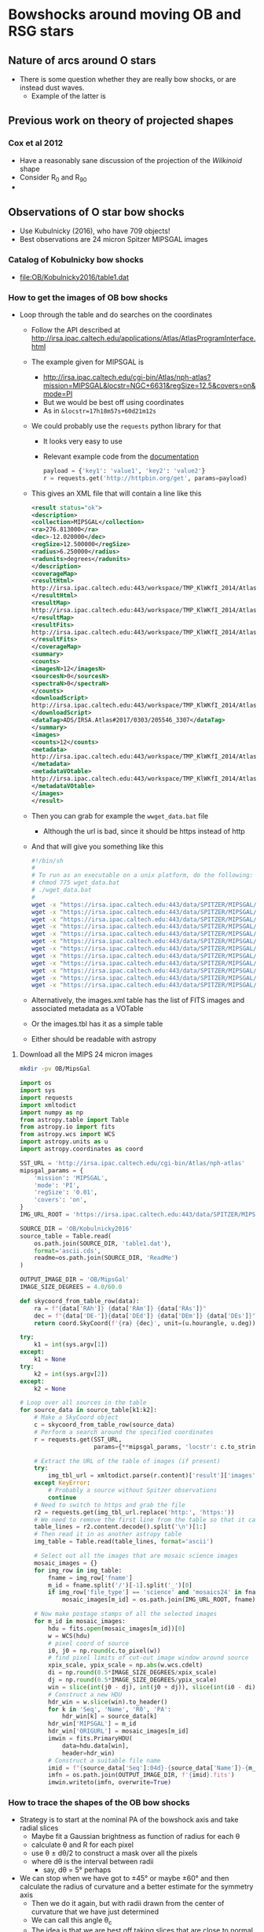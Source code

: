 * Bowshocks around moving OB and RSG stars
** Nature of arcs around O stars
+ There is some question whether they are really bow shocks, or are instead dust waves.
  + Example of the latter is 
** Previous work on theory of projected shapes
*** Cox et al 2012
+ Have a reasonably sane discussion of the projection of the /Wilkinoid/ shape
+ Consider R_0 and R_90
+ 
** Observations of O star bow shocks 
+ Use Kubulnicky (2016), who have 709 objects!
+ Best observations are 24 micron Spitzer MIPSGAL images
*** Catalog of Kobulnicky bow shocks 
+ [[file:OB/Kobulnicky2016/table1.dat]]
*** How to get the images of OB bow shocks
+ Loop through the table and do searches on the coordinates
  + Follow the API described at http://irsa.ipac.caltech.edu/applications/Atlas/AtlasProgramInterface.html
  + The example given for MIPSGAL is
    + http://irsa.ipac.caltech.edu/cgi-bin/Atlas/nph-atlas?mission=MIPSGAL&locstr=NGC+6631&regSize=12.5&covers=on&mode=PI
    + But we would be best off using coordinates
    + As in =&locstr=17h18m57s+60d21m12s=
  + We could probably use the =requests= python library for that
    + It looks very easy to use
    + Relevant example code from the [[http://docs.python-requests.org/en/master/user/quickstart/][documentation]]
      #+BEGIN_SRC python
        payload = {'key1': 'value1', 'key2': 'value2'}
        r = requests.get('http://httpbin.org/get', params=payload)
      #+END_SRC
  + This gives an XML file that will contain a line like this
    #+BEGIN_SRC xml
      <result status="ok">
      <description>
      <collection>MIPSGAL</collection>
      <ra>276.813000</ra>
      <dec>-12.020000</dec>
      <regSize>12.500000</regSize>
      <radius>6.250000</radius>
      <radunits>degrees</radunits>
      </description>
      <coverageMap>
      <resultHtml>
      http://irsa.ipac.caltech.edu:443/workspace/TMP_KlWKfI_2014/Atlas/NGC__6631_3307.v0001/index.html
      </resultHtml>
      <resultMap>
      http://irsa.ipac.caltech.edu:443/workspace/TMP_KlWKfI_2014/Atlas/NGC__6631_3307.v0001/region.jpg
      </resultMap>
      <resultFits>
      http://irsa.ipac.caltech.edu:443/workspace/TMP_KlWKfI_2014/Atlas/NGC__6631_3307.v0001/background_IRAS_ISSA_12micron.fits
      </resultFits>
      </coverageMap>
      <summary>
      <counts>
      <imagesN>12</imagesN>
      <sourcesN>0</sourcesN>
      <spectraN>0</spectraN>
      </counts>
      <downloadScript>
      http://irsa.ipac.caltech.edu:443/workspace/TMP_KlWKfI_2014/Atlas/NGC__6631_3307.v0001/wget_data.bat
      </downloadScript>
      <dataTag>ADS/IRSA.Atlas#2017/0303/205546_3307</dataTag>
      </summary>
      <images>
      <counts>12</counts>
      <metadata>
      http://irsa.ipac.caltech.edu:443/workspace/TMP_KlWKfI_2014/Atlas/NGC__6631_3307.v0001/images.tbl
      </metadata>
      <metadataVOtable>
      http://irsa.ipac.caltech.edu:443/workspace/TMP_KlWKfI_2014/Atlas/NGC__6631_3307.v0001/images.xml
      </metadataVOtable>
      </images>
      </result>
    #+END_SRC
  + Then you can grab for example the =wwget_data.bat= file
    + Although the url is bad, since it should be https instead of http
  + And that will give you something like this
    #+BEGIN_SRC sh 
      #!/bin/sh
      #
      # To run as an executable on a unix platform, do the following:
      # chmod 775 wget_data.bat
      # ./wget_data.bat
      #
      wget -x "https://irsa.ipac.caltech.edu:443/data/SPITZER/MIPSGAL/images/compcubes/MG0200n005_024_compcube.fits"
      wget -x "https://irsa.ipac.caltech.edu:443/data/SPITZER/MIPSGAL/images/compcubes/MG0190n005_024_compcube.fits"
      wget -x "https://irsa.ipac.caltech.edu:443/data/SPITZER/MIPSGAL/images/residual/residual_MG0190n005_024_all.fits"
      wget -x "https://irsa.ipac.caltech.edu:443/data/SPITZER/MIPSGAL/images/residual/residual_MG0200n005_024_all.fits"
      wget -x "https://irsa.ipac.caltech.edu:443/data/SPITZER/MIPSGAL/images/mosaics24/MG0200n005_maskcube_024.fits"
      wget -x "https://irsa.ipac.caltech.edu:443/data/SPITZER/MIPSGAL/images/mosaics24/MG0190n005_maskcube_024.fits"
      wget -x "https://irsa.ipac.caltech.edu:443/data/SPITZER/MIPSGAL/images/mosaics24/MG0190n005_std_024.fits"
      wget -x "https://irsa.ipac.caltech.edu:443/data/SPITZER/MIPSGAL/images/mosaics24/MG0200n005_std_024.fits"
      wget -x "https://irsa.ipac.caltech.edu:443/data/SPITZER/MIPSGAL/images/mosaics24/MG0200n005_024.fits"
      wget -x "https://irsa.ipac.caltech.edu:443/data/SPITZER/MIPSGAL/images/mosaics24/MG0190n005_024.fits"
      wget -x "https://irsa.ipac.caltech.edu:443/data/SPITZER/MIPSGAL/images/mosaics24/MG0190n005_covg_024.fits"
      wget -x "https://irsa.ipac.caltech.edu:443/data/SPITZER/MIPSGAL/images/mosaics24/MG0200n005_covg_024.fits"

    #+END_SRC
  + Alternatively, the images.xml table has the list of FITS images and associated metadata as a VOTable
  + Or the images.tbl has it as a simple table
  + Either should be readable with astropy
**** Download all the MIPS 24 micron images
#+BEGIN_SRC sh
mkdir -pv OB/MipsGal
#+END_SRC


#+BEGIN_SRC python :eval no :tangle mipsgal-image-stamps.py
  import os
  import sys
  import requests
  import xmltodict
  import numpy as np
  from astropy.table import Table
  from astropy.io import fits
  from astropy.wcs import WCS
  import astropy.units as u
  import astropy.coordinates as coord

  SST_URL = 'http://irsa.ipac.caltech.edu/cgi-bin/Atlas/nph-atlas'
  mipsgal_params = {
      'mission': 'MIPSGAL',
      'mode': 'PI',
      'regSize': '0.01',
      'covers': 'on',
  }
  IMG_URL_ROOT = 'https://irsa.ipac.caltech.edu:443/data/SPITZER/MIPSGAL'

  SOURCE_DIR = 'OB/Kobulnicky2016'
  source_table = Table.read(
      os.path.join(SOURCE_DIR, 'table1.dat'),
      format='ascii.cds',
      readme=os.path.join(SOURCE_DIR, 'ReadMe')
  )

  OUTPUT_IMAGE_DIR = 'OB/MipsGal'
  IMAGE_SIZE_DEGREES = 4.0/60.0           

  def skycoord_from_table_row(data):
      ra = f"{data['RAh']} {data['RAm']} {data['RAs']}"
      dec = f"{data['DE-']}{data['DEd']} {data['DEm']} {data['DEs']}"
      return coord.SkyCoord(f'{ra} {dec}', unit=(u.hourangle, u.deg))

  try:
      k1 = int(sys.argv[1])
  except:
      k1 = None
  try:
      k2 = int(sys.argv[2])
  except:
      k2 = None

  # Loop over all sources in the table
  for source_data in source_table[k1:k2]:
      # Make a SkyCoord object
      c = skycoord_from_table_row(source_data)
      # Perform a search around the specified coordinates
      r = requests.get(SST_URL,
                       params={**mipsgal_params, 'locstr': c.to_string()})

      # Extract the URL of the table of images (if present)
      try:
          img_tbl_url = xmltodict.parse(r.content)['result']['images']['metadata']
      except KeyError:
          # Probably a source without Spitzer observations
          continue
      # Need to switch to https and grab the file
      r2 = requests.get(img_tbl_url.replace('http:', 'https:'))
      # We need to remove the first line from the table so that it can be parsed
      table_lines = r2.content.decode().split('\n')[1:]
      # Then read it in as another astropy table
      img_table = Table.read(table_lines, format='ascii')

      # Select out all the images that are mosaic science images
      mosaic_images = {}
      for img_row in img_table:
          fname = img_row['fname']
          m_id = fname.split('/')[-1].split('_')[0]
          if img_row['file_type'] == 'science' and 'mosaics24' in fname:
              mosaic_images[m_id] = os.path.join(IMG_URL_ROOT, fname)

      # Now make postage stamps of all the selected images
      for m_id in mosaic_images:
          hdu = fits.open(mosaic_images[m_id])[0]
          w = WCS(hdu)
          # pixel coord of source
          i0, j0 = np.round(c.to_pixel(w))
          # find pixel limits of cut-out image window around source
          xpix_scale, ypix_scale = np.abs(w.wcs.cdelt)
          di = np.round(0.5*IMAGE_SIZE_DEGREES/xpix_scale)
          dj = np.round(0.5*IMAGE_SIZE_DEGREES/ypix_scale)
          win = slice(int(j0 - dj), int(j0 + dj)), slice(int(i0 - di), int(i0 + di))
          # Construct a new HDU
          hdr_win = w.slice(win).to_header()
          for k in 'Seq', 'Name', 'R0', 'PA':
              hdr_win[k] = source_data[k]
          hdr_win['MIPSGAL'] = m_id
          hdr_win['ORIGURL'] = mosaic_images[m_id]
          imwin = fits.PrimaryHDU(
              data=hdu.data[win],
              header=hdr_win)
          # Construct a suitable file name
          imid = f"{source_data['Seq']:04d}-{source_data['Name']}-{m_id}"
          imfn = os.path.join(OUTPUT_IMAGE_DIR, f'{imid}.fits')
          imwin.writeto(imfn, overwrite=True)
#+END_SRC
*** How to trace the shapes of the OB bow shocks
+ Strategy is to start at the nominal PA of the bowshock axis and take radial slices
  + Maybe fit a Gaussian brightness as function of radius for each \theta
  + calculate \theta and R for each pixel
  + use \theta \pm d\theta/2 to construct a mask over all the pixels
  + where d\theta is the interval between radii
    + say, d\theta = 5\deg perhaps
+ We can stop when we have got to \pm45\deg or maybe \pm60\deg and then calculate the radius of curvature and a better estimate for the symmetry axis
  + Then we do it again, but with radii drawn from the center of curvature that we have just determined
  + We can call this angle \theta_c
  + The idea is that we are best off taking slices that are close to normal to the bowshock, so that we can get out to \theta = \pm 90\deg if we are lucky
+ [X] Note that at some point I might want to use "sky offset" frames - see documentation for =astropy.coordinates=
+ [-] Improvements to make [2017-03-09 Thu]
  + [X] Add a vector to image to show nominal axis PA
  + [X] Indicate which cases have doubt about the central star
  + [X] Use the =OVERRIDE= dict for sources with bad data
  + [X] Try taking a longer step-back distance (maybe twice R0)
  + [X] Add the \pm90 vertical lines to the graphs
  + [ ] (/maybe/) Mask out the stars
    + Either detect point sources
    + Or, download the 8 micron images
  + [X] Do the Rc and R90 fits
  + [ ] Deal with cases where the object dows not fit in the box:
    + 534, 542
+ List of the nicest sources
  + 001 - Rc/R0 = 0.8, R90/R0 = 1.4 (misidentified source)
  + 018 - Rc/R0 = 1.26, R90/R0 = 1.7 in hyperbola zone
  + 056 - Rc/R0 = 2.8, R90/R0 = 1.9 in the oblate zone
  + 060 - Smallish example of Rc/R0 ~= 1, R90/R0 ~= 2
  + 087 - On the circle curve for Rc/R0 = 2.5
  + 123 - Beautiful case of Rc/R0 = 1.42 and R90/R0 = 1.72
  + 127 - Another nice case of Rc/R0 = 2
  + 133 - small and flat
  + 274 - good pointed wings
  + 285 - nice open wings
  + 292 - big and flat, but asymmetric wings
  + 433 - small with triangular wings
  + 440 - small but well-formed
  + 442 - nice and pointy, circular
  + 447 - flat nose with tucked in wings
  + 489 - Closely circular with Rc/R0 = 1.25
  + 491 - Similar to 489
  + 509 - big flat thing
  + 530 - smaller pointy one
  + 595 - nice pointy wings
  + 598 - textbook example of Rc/R0 = 2
  + 634 - big cometary shape
  + 635 - flatter and big
  + 667 - nice curvy one
  + 677, 678 - these two overlap
#+BEGIN_SRC python :eval no :tangle mipsgal-trace-arc.py
  import glob
  import os
  from collections import OrderedDict
  import numpy as np
  from astropy.table import Table, QTable
  from astropy.io import fits
  from astropy.wcs import WCS
  import astropy.units as u
  import astropy.coordinates as coord
  from astropy.visualization.wcsaxes import SphericalCircle
  from matplotlib import pyplot as plt
  import seaborn as sns
  import circle_fit_utils

  sns.set_style('white')


  SOURCE_DIR = 'OB/Kobulnicky2016'
  source_table = Table.read(
      os.path.join(SOURCE_DIR, 'table1.dat'),
      format='ascii.cds',
      readme=os.path.join(SOURCE_DIR, 'ReadMe')
  )

  IMAGE_DIR = 'OB/MipsGal'

  ENVIRONMENTS = {
      'I': 'Isolated',
      'H': 'H II region',
      'FH': 'Facing H II region',
      'FB': 'Facing bright-rimmed cloud',
  }


  # Some data in the the Kobulnicky2016 table is just wrong
  OVERRIDE = {
      8: {'R0': 5.0},
      10: {'R0': 16.0},
      85: {'R0': 20.0},
      228: {'R0': 18.0},
      648: {'R0': 40},
      650: {'R0': 50},
  }
  STEP_BACK_FACTOR = 2.0
  CIRCLE_THETA = 45.0*u.deg

  THMIN, THMAX = coord.Angle([-160.0*u.deg, 160.0*u.deg])

  def description_from_table_row(data):
      desc = data['Name'] + '\n'
      if data['Alias']:
          desc += data['Alias'] + '\n'
      desc += f"R0 = {data['R0']:.1f} arcsec, PA = {data['PA']} deg" + '\n'
      csource = 'Multiple candidates' if data['Unc'] == 'C' else 'Single candidate'
      desc += f'{csource} for central source' + '\n'
      desc += f"Environment: {ENVIRONMENTS[data['Env']]}"
      return desc


  def skycoord_from_table_row(data):
      ra = f"{data['RAh']} {data['RAm']} {data['RAs']}"
      dec = f"{data['DE-']}{data['DEd']} {data['DEm']} {data['DEs']}"
      return coord.SkyCoord(f'{ra} {dec}', unit=(u.hourangle, u.deg))


  def coord_concat(array_tuple, **kwds):
      """Like numpy.concatenate but ensures result is of coordinate type"""
      return coord.SkyCoord(np.concatenate(array_tuple, **kwds))


  for source_data in source_table:

      print(source_data)
      # Override data from table where necessary
      if source_data['Seq'] in OVERRIDE:
          for k, v in OVERRIDE[source_data['Seq']].items():
              source_data[k] = v

      # Coordinates of source central star
      c = skycoord_from_table_row(source_data)
      # Find all the images for this source
      provisional_list = glob.glob(
          f"{IMAGE_DIR}/*-{source_data['Name']}-*.fits")
      # Look for an image that is good
      good_image_list = []
      for image_name in provisional_list:
          hdu, = fits.open(image_name)
          looks_good = hdu.header['NAXIS1'] == hdu.header['NAXIS2']
          if looks_good:
              good_image_list.append(image_name)

      if good_image_list:
          # Use the first one in the list - because: why not? 
          hdu, = fits.open(good_image_list[0])
      else:
          # If there were no good images, then never mind
          continue

      # Create WCS object for this image
      w = WCS(hdu)
      # Find celestial coordinates for each pixel
      ny, nx = hdu.data.shape
      xpix = np.arange(nx)[None, :]
      ypix = np.arange(ny)[:, None]
      cpix = coord.SkyCoord.from_pixel(xpix, ypix, w)
      # Now find radius and position angle from source
      rpix = c.separation(cpix).to(u.arcsec)
      pa_pix = c.position_angle(cpix).to(u.degree)
      # Nominal PA of bowshock axis from table
      pa0 = coord.Angle(source_data['PA'], unit=u.degree)
      # theta is angle from nominal axis, set to range [-180:180]
      theta_pix = coord.Longitude(pa_pix - pa0, wrap_angle=180*u.degree)

      # Also create an offset frame in case we need it later, in which
      # measurements are with respect to the central source coordinate,
      # and rotated by pa0
      offset_frame = c.skyoffset_frame(rotation=pa0)
      # Coordinates of each pixel in the offset frame - this has
      # components: offset_pix.lat (along pa0) and offset_pix.lon
      # (perpendicular to pa0)
      offset_pix = cpix.transform_to(offset_frame)

      # Nominal arc radius from source table
      R0 = source_data['R0']*u.arcsec

      # Only look in a restricted range of radius around R0
      rad_mask = (rpix > 0.5*R0) & (rpix < 3.0*R0)

      # Minimum and median brightness, which we might need later
      bright_min = np.nanmin(hdu.data)
      bright_median = np.nanmedian(hdu.data)

      # Next, we trace the arc

      # 08 Mar 2017 - Try a different tack - take radii from a center
      # that is "stepped back" by STEP_BACK_FACTOR times R0 away from
      # the source
      c_sb = coord.SkyCoord(0.0*u.deg, -STEP_BACK_FACTOR*R0,
                            frame=offset_frame).transform_to('icrs')
      # Repeat all the above to find radius, angle from this new point
      # Now find radius and position angle from source
      r_sb_pix = c_sb.separation(cpix).to(u.arcsec)
      pa_sb_pix = c_sb.position_angle(cpix).to(u.degree)
      # theta is angle from nominal axis, set to range [-180:180]
      th_sb_pix = coord.Longitude(pa_sb_pix - pa0, wrap_angle=180*u.degree)
      # And a frame relative to the "step back" center too
      sb_offset_frame = c_sb.skyoffset_frame(rotation=pa0)


      # Loop over a grid of angles between +/- 60 degrees
      ntheta = 51
      theta_grid, dtheta = np.linspace(-60.0, 60.0, ntheta, retstep=True)
      # Make everything be a longitude in range [-180:180]
      th_sb_grid = coord.Longitude(theta_grid, unit=u.degree, wrap_angle=180*u.degree)
      dtheta = coord.Longitude(dtheta, unit=u.degree, wrap_angle=180*u.degree)
      r_sb_peak_grid = []
      r_sb_mean_grid = []
      bmax_grid = []
      bmean_grid = []
      for th_sb in th_sb_grid:
          # Select only pixels in the wedge within +/- dtheta/2 of this theta
          theta_mask = np.abs(th_sb_pix - th_sb) < 0.5*dtheta
          # Combine with the radius mask
          m = theta_mask & rad_mask

          if np.alltrue(~m):
              # If mask is empty, fill in this theta with NaNs
              r_sb_peak = np.nan*u.deg
              r_sb_mean = np.nan*u.deg
              bright_max = np.nan
              bmean = np.nan
          else:            
              # Try a variety of methods for determining the arc radius
              # at this theta ...

              # Peak brightness
              ipeak = hdu.data[m].argmax()
              r_sb_peak = r_sb_pix[m][ipeak]

              # Mean brightness-weighted radius. We divide weights by
              # radius to compensate for density of pixels. Also, we
              # select only points brighter than 0.5 times the peak
              # brightness in this wedge.  And all brightnesses are
              # relative to a background floor, which is either the
              # median over the whole image or, if the peak in the wedge
              # is lower than that, then the minimum over the image
              bright_max = hdu.data[m].max()
              bright_floor = bright_median if bright_max > bright_median else bright_min
              mb = (hdu.data - bright_floor) > 0.5*(bright_max - bright_floor)
              weights = (hdu.data[m & mb] - bright_floor)/r_sb_pix[m & mb]
              try: 
                  r_sb_mean = np.average(r_sb_pix[m & mb], weights=weights)*u.arcsec
                  bmean = np.average(hdu.data[m & mb], weights=weights)
              except ZeroDivisionError:
                  r_sb_mean = np.nan*u.deg
                  bmean = np.nan

          # Fit Gaussian to profile - TODO?

          # Save all quantities into grid lists
          r_sb_mean_grid.append(r_sb_mean)
          r_sb_peak_grid.append(r_sb_peak)
          bmax_grid.append(bright_max)
          bmean_grid.append(bmean)

      # convert to single array of each quantity
      r_sb_mean_grid = coord.Angle(r_sb_mean_grid)
      r_sb_peak_grid = coord.Angle(r_sb_peak_grid)
      bmax_grid = np.array(bmax_grid)
      bmean_grid = np.array(bmean_grid)


      # Now switch back to the frame centered on the source

      # Get the arc coordinates in RA, Dec
      #
      # Use the offset frame centered on the source and aligned with PA
      # axis.  The order of components is (lon, lat) where lon is
      # perpendicular and lat parallel to the bowshock axis
      rmean_coords = coord.SkyCoord(
          r_sb_mean_grid*np.sin(th_sb_grid),
          r_sb_mean_grid*np.cos(th_sb_grid),
          frame=sb_offset_frame).transform_to('icrs')
      rpeak_coords = coord.SkyCoord(
          r_sb_peak_grid*np.sin(th_sb_grid),
          r_sb_peak_grid*np.cos(th_sb_grid),
          frame=sb_offset_frame).transform_to('icrs')

      # Switch back to frame centered on source
      rmean_grid = c.separation(rmean_coords).to(u.arcsec)
      theta_mean_grid = coord.Longitude(
          c.position_angle(rmean_coords).to(u.degree) - pa0,
          wrap_angle=180*u.degree)
      rpeak_grid = c.separation(rpeak_coords).to(u.arcsec)
      theta_peak_grid = coord.Longitude(
          c.position_angle(rpeak_coords).to(u.degree) - pa0,
          wrap_angle=180*u.degree)

      # Fit circle to peak points within CIRCLE_THETA of axis
      cmask_peak = np.abs(theta_peak_grid) <= CIRCLE_THETA
      cmask_mean = np.abs(theta_mean_grid) <= CIRCLE_THETA
      # Use the mean and peak points
      try: 
          points2fit = coord_concat((rpeak_coords[cmask_peak],
                                     rmean_coords[cmask_mean]))
          # Winnow out the points with radii too far from median
          r2fit = c.separation(points2fit).to(u.arcsec)
          rmed = np.median(r2fit)
          print('Median radius for circle fit:', rmed)
          mfit = (r2fit >= 0.5*rmed) & (r2fit <= 2.0*rmed)
          n_drop = (~mfit).sum()
          if n_drop > 0:
              print(n_drop, 'points dropped for circle fit')
          points2fit = points2fit[mfit]
          # Initial guess for center would make Rc/R0 = 2
          center0 = coord.SkyCoord(0.0*u.deg, -R0,
                                   frame=offset_frame).transform_to('icrs')
          Rc, center = circle_fit_utils.fit_circle(points2fit, center0)
          Rc = Rc.to(u.arcsec)
      except:
          print('ABORT - Problem with points2fit or circle_fit_utils.fit_circle')
          continue


      if Rc > 100*R0:
          print('ABORT due to ridiculous radius of curvature: Rc =', Rc)
          continue

      # Find standard deviation of points from circle
      Rc_sigma = np.std(
          circle_fit_utils.deviation_from_circle(points2fit, center)
      ).to(u.arcsec)

      # Find PA of circle fit
      # First assume case where center of curvature is "behind" the source
      pa_circ = center.position_angle(c).to(u.deg)
      # Find difference between fitted and nominal position angle
      delta_pa = coord.Longitude(pa_circ - pa0, wrap_angle=180*u.deg)
      if np.abs(delta_pa) > 90*u.deg:
          # Check for Case where center of curvature is "in front of" the source
          pa_circ = c.position_angle(center).to(u.deg)
          delta_pa = coord.Longitude(pa_circ - pa0, wrap_angle=180*u.deg)

      # Find our estimate of R0
      #
      # Make some masks selecting points within 10 deg of pa_circ
      m0_peak = np.abs(theta_peak_grid - delta_pa) <= 10.0*u.deg
      m0_mean = np.abs(theta_mean_grid - delta_pa) <= 10.0*u.deg
      # Then concatenate all the R values that meet this condition
      R0_grid = coord.Angle(
          np.concatenate((rpeak_grid.value[m0_peak],
                          rmean_grid.value[m0_mean])),
          unit=u.arcsec)
      R0_fit, R0_sigma = R0_grid.mean(), R0_grid.std()
      fit_msg = f'Fitted R0 = {R0_fit.arcsec:.1f} +/- {R0_sigma.arcsec:.1f} arcsec' + '\n'

      # Make an offset frame centered on the center of curvature
      circ_offset_frame = center.skyoffset_frame(rotation=pa_circ)
      # Find R(theta) for the fitted circle
      thdash = np.linspace(-180.0, 180.0, 501)*u.deg
      circ_points = coord.SkyCoord(
          Rc*np.sin(thdash), Rc*np.cos(thdash),
          frame=circ_offset_frame).transform_to('icrs')
      circ_theta = coord.Longitude(
          c.position_angle(circ_points).to(u.deg) - pa0,
          wrap_angle=180*u.degree)
      circ_radius = c.separation(circ_points).to(u.arcsec)
      # Eliminate points that are not within +/- 100 deg of nominal axis
      mcirc = (circ_theta >= -100.0*u.deg) & (circ_theta <= 100.0*u.deg)
      circ_radius[~mcirc] *= np.nan
      fit_msg += f'PA_circ = {pa_circ.deg:.1f}, delta PA = {delta_pa.deg:.1f}' + '\n'
      fit_msg += f'Rc = {Rc.arcsec:.1f} +/- {Rc_sigma.arcsec:.1f} arcsec' + '\n'

      # Find R90
      #
      # Make some masks selecting points within 10 deg of +90 and -90
      m90p_peak = np.abs(theta_peak_grid - 90.0*u.deg) <= 10.0*u.deg
      m90n_peak = np.abs(theta_peak_grid + 90.0*u.deg) <= 10.0*u.deg
      m90p_mean = np.abs(theta_mean_grid - 90.0*u.deg) <= 10.0*u.deg
      m90n_mean = np.abs(theta_mean_grid + 90.0*u.deg) <= 10.0*u.deg
      # Then concatenate all the R values for the two cases
      R90p_grid = coord.Angle(
          np.concatenate((rpeak_grid.value[m90p_peak],
                          rmean_grid.value[m90p_mean])),
          unit=u.arcsec)
      R90n_grid = coord.Angle(
          np.concatenate((rpeak_grid.value[m90n_peak],
                          rmean_grid.value[m90n_mean])),
          unit=u.arcsec)
      # And calculate mean and standard deviation
      R90p, R90p_sigma = R90p_grid.mean(), R90p_grid.std()
      R90n, R90n_sigma = R90n_grid.mean(), R90n_grid.std()
      fit_msg += f'R90+ = {R90p.arcsec:.1f} +/- {R90p_sigma.arcsec:.1f} arcsec' + '\n'
      fit_msg += f'R90- = {R90n.arcsec:.1f} +/- {R90n_sigma.arcsec:.1f} arcsec' + '\n'


      # Save the fit data for each source
      table_file_name = image_name.replace('.fits', '-arcfit.tab')
      save_vars = [
          ['Seq', source_data['Seq']], 
          ['R0_fit', R0_fit.arcsec], 
          ['R0_sigma', R0_sigma.arcsec],
          ['pa_circ', pa_circ.deg],
          ['delta_pa', delta_pa.deg],
          ['Rc', Rc.arcsec],
          ['Rc_sigma', Rc_sigma.arcsec],
          ['R90p', R90p.arcsec],
          ['R90p_sigma', R90p_sigma.arcsec],
          ['R90n', R90n.arcsec],
          ['R90n_sigma', R90n_sigma.arcsec],
      ]
      colnames, colvals = zip(*save_vars)
      Table(rows=[list(colvals)],
            names=list(colnames)).write(table_file_name,
					format='ascii.tab',
					overwrite=True)

      # Save a figure for each source
      fig = plt.figure(figsize=(12, 8))

      # Make a plot of the radii and brightnesses versus theta
      ax_r = fig.add_axes((0.08, 0.55, 0.35, 0.4))
      ax_b = fig.add_axes((0.08, 0.08, 0.35, 0.4))
      ax_i = fig.add_axes((0.5, 0.1, 0.45, 0.45), projection=w)
      ax_r.plot(theta_mean_grid, rmean_grid, 'o', c='c', label='mean')
      ax_r.plot(theta_peak_grid, rpeak_grid, 'o', c='r', label='peak')
      ax_r.plot(circ_theta, circ_radius,
		'--', c='m', label='circle fit')
      ax_r.axhline(R0.value)
      ax_r.axvspan(-90.0, 90.0, facecolor='k', alpha=0.05)
      ax_r.axvspan(-CIRCLE_THETA.value, CIRCLE_THETA.value, facecolor='k', alpha=0.05)
      ax_r.axvline(0.0, c='k', ls='--')
      ax_r.legend()
      ax_r.set(xlim=[THMIN.deg, THMAX.deg],
               ylim=[0.0, None], ylabel='Bow shock radius, arcsec')
      ax_b.plot(theta_mean_grid, bmean_grid - bright_median, 'o', c='c', label='mean')
      ax_b.plot(theta_peak_grid, bmax_grid - bright_median, 'o', c='r', label='peak')
      ax_b.axvspan(-90.0, 90.0, facecolor='k', alpha=0.05)
      ax_b.axvspan(-CIRCLE_THETA.value, CIRCLE_THETA.value, facecolor='k', alpha=0.05)
      ax_b.axvline(0.0, c='k', ls='--')
      ax_b.legend()
      ax_b.set(xlim=[THMIN.deg, THMAX.deg], xlabel='Angle from nominal axis, degree',
               ylim=[0.0, None], ylabel='Bow shock brightness',
      )

      # And also plot the image
      ax_i.imshow(hdu.data,
                  vmin=bright_min, vmax=bmean_grid.max(), origin='lower')

      # And contours
      if bmax_grid.max() > bright_median:
          clevels = np.linspace(bright_median, bmax_grid.max(), 10)
      else:
          clevels = np.linspace(bright_median, hdu.data.max(), 10)
      ax_i.contour(hdu.data, levels=clevels, alpha=0.5)

      wtran = ax_i.get_transform('world')

      # Add markers for the traced bow shock
      ax_i.scatter(rmean_coords.ra.deg, rmean_coords.dec.deg, transform=wtran,
                   marker='.', c='c', s=30, alpha=0.5)
      ax_i.scatter(rpeak_coords.ra.deg, rpeak_coords.dec.deg, transform=wtran,
                   marker='.', c='r', s=30, alpha=0.5)

      # Add a line for the PA orientation
      PA_coords = coord.SkyCoord(
          [0.0*u.deg, 0.0*u.deg], [-2*R0, 2*R0],
          frame=offset_frame).transform_to('icrs')
      ax_i.plot(PA_coords.ra.deg, PA_coords.dec.deg,
		transform=wtran, c='orange', lw=2, alpha=0.8)

      # And plot the fitted circle
      circ = SphericalCircle((center.ra, center.dec), Rc,
                             edgecolor='m', lw=2, alpha=0.5, facecolor='none',
                             transform=wtran)
      ax_i.add_patch(circ)
      # And a line for the fitted PA axis
      PA_fit_coords = coord.SkyCoord(
          [0.0*u.deg, 0.0*u.deg], [-1.2*Rc, 1.2*Rc],
          frame=circ_offset_frame).transform_to('icrs')
      ax_i.plot(PA_fit_coords.ra.deg, PA_fit_coords.dec.deg,
		transform=wtran, c='m', lw=1.5, alpha=0.6)
      # And the center of curvature
      ax_i.scatter(center.ra.deg, center.dec.deg, transform=wtran,
                   marker='o', s=30, edgecolor='k', facecolor='m')
      # Add a marker for the source
      ax_i.scatter(c.ra.deg, c.dec.deg, transform=wtran,
                   s=150, marker='*', edgecolor='k', facecolor='orange')


      # Add coordinate grids
      ax_i.coords.grid(color='m', linestyle='solid', alpha=0.2)
      ax_i.coords['ra'].set_axislabel('Right Ascension')
      ax_i.coords['dec'].set_axislabel('Declination')
      overlay = ax_i.get_coords_overlay('galactic')
      overlay.grid(color='c', linestyle='solid', alpha=0.2)
      overlay['l'].set_axislabel('Galactic Longitude')
      overlay['b'].set_axislabel('Galactic Latitude')

      # Add title
      ax_i.text(0.5, 1.7, description_from_table_row(source_data),
		transform=ax_i.transAxes, ha='center', va='bottom'
      )
      ax_i.text(0.5, 1.6, fit_msg,
		transform=ax_i.transAxes, ha='center', va='top'
      )

      fig.savefig(image_name.replace('.fits', '-multiplot.png'))
      # Important to close figure explicitly so as not to leak resources
      plt.close(fig)

#+END_SRC
**** Updated routines for circle fitting
+ Updated version of [[file:~/Work/Bowshocks/Jorge/bowshock-shape/read-shapes-LL/fit-circle-shell.py]]
+ Main difference is that we work in sky coordinates
  + =astropy.coords.SkyCoord=
#+BEGIN_SRC python :eval no :tangle circle_fit_utils.py
  import numpy as np
  import astropy.coordinates as coord
  import astropy.units as u
  import lmfit

  def Rc_from_data(points, center):
      return np.mean(center.separation(points))

  def deviation_from_circle(points, center):
      return center.separation(points) - Rc_from_data(points, center)

  def model_minus_data(params, points):
      center = coord.SkyCoord(params["ra"].value*u.deg, params["dec"].value*u.deg)
      return deviation_from_circle(points, center).arcsec

  def fit_circle(points, center0):
      """Fit a circle to `points` with initial guess that center is at
  `center0`.  Returns radius of curvature and center of curvature"""
      params = lmfit.Parameters()
      params.add("ra", value=center0.ra.deg)
      params.add("dec", value=center0.dec.deg)
      out = lmfit.minimize(model_minus_data, params, args=(points,))
      lmfit.report_fit(out)
      center = coord.SkyCoord(out.params["ra"].value*u.deg, out.params["dec"].value*u.deg)
      Rc = Rc_from_data(points, center)
      return Rc, center

#+END_SRC
**** Combining the fit data into one table
#+BEGIN_SRC python :results file :return combo_file
  import os
  import glob
  from astropy.table import Table, join

  SOURCE_DIR = 'OB/Kobulnicky2016'
  source_table = Table.read(
      os.path.join(SOURCE_DIR, 'table1.dat'),
      format='ascii.cds',
      readme=os.path.join(SOURCE_DIR, 'ReadMe')
  )

  IMAGE_DIR = 'OB/MipsGal'

  list_of_rows = []
  tabfiles = glob.glob(f"{IMAGE_DIR}/*-arcfit.tab")
  for tabfile in tabfiles:
      t = Table.read(tabfile, format='ascii.tab')
      list_of_rows.append(t[0])

  fit_table = Table(rows=list_of_rows, names=t.colnames)
  star_table = Table.read('star-ratings.tab', format='ascii.tab')

  combo_table = join(
      join(source_table, fit_table, join_type='outer'),
      star_table, join_type='outer')


  combo_file = 'mipsgal-arcfit.tab'
  combo_table.write(combo_file, format='ascii.tab', overwrite=True)
#+END_SRC

#+RESULTS:
[[file:mipsgal-arcfit.tab]]

**** Plot the radius ratio diagnostics for the OB bowshocks
First, radius versus radius
#+BEGIN_SRC python :return figfile :results file
  from astropy.table import Table
  from matplotlib import pyplot as plt
  import seaborn as sns

  sns.set_style('white')

  figfile = 'mipsgal-r0-r0.pdf'

  combo_file = 'mipsgal-arcfit.tab'
  tab = Table.read(combo_file, format='ascii.tab')

  fig, ax = plt.subplots(figsize=(6, 6))

  Q = tab['R0_fit']/tab['R0_sigma']

  # Make quality classes
  m5 = tab['Rating'] ==  5
  m4 = tab['Rating'] ==  4
  m3 = tab['Rating'] ==  3
  m2 = tab['Rating'] ==  2
  m1 = tab['Rating'] ==  1

  masks = m3, m4, m5
  alphas = 0.2, 0.4, 0.8
  labels = r'3-star', '4-star', '5-star'
  colors = 'm', 'c', 'b'


  for m, alpha, c, label in zip(masks, alphas, colors, labels):
      ax.errorbar('R0', 'R0_fit', yerr='R0_sigma', data=tab[m],
                  fmt='o', lw=1, c=c, alpha=alpha, label=label)
  ax.plot([1.0, 200.0], [1.0, 200.0])
  ax.legend()
  ax.set(
      xlim=[3, 90], ylim=[3, 90],
      xlabel='Catalog R0, arcsec',
      ylabel='Fitted R0, arcsec',
      xscale='log', yscale='log')

  fig.savefig(figfile)


#+END_SRC

#+RESULTS:
[[file:mipsgal-r0-r0.pdf]]

And now, Rc versus R90
#+BEGIN_SRC python :return figfile :results file
  import numpy as np
  from astropy.table import Table
  from matplotlib import pyplot as plt
  import seaborn as sns

  sns.set_style('white')

  figfile = 'mipsgal-Rc-R90.pdf'

  combo_file = 'mipsgal-arcfit.tab'
  tab = Table.read(combo_file, format='ascii.tab')

  for col in ['Rc', 'Rc_sigma', 'R90p', 'R90p_sigma', 'R90n', 'R90n_sigma']:
      tab[col] /= tab['R0_fit']

  tab['R90'] = 0.5*(tab['R90p'] + tab['R90n'])

  tab['R90_sigma'] = np.sqrt( 0.5*(tab['R90n_sigma']**2 + tab['R90p_sigma']**2)
                              + 0.5*(tab['R90p'] - tab['R90n'])**2)

  fig, ax = plt.subplots(figsize=(6, 6))

  Q = tab['R0_fit']/tab['R0_sigma']

  # Make quality classes
  m1 = Q > 50.0
  m2 = (Q > 20.0) & ~m1
  m3 = (Q > 5.0)  & ~(m1 | m2)
  m4 = ~(m1 | m2 | m3)

  masks = m4, m3, m2, m1
  alphas = 0.1, 0.2, 0.4, 0.8
  labels = 'Q <= 5', 'Q > 5', 'Q > 20', 'Q > 50'


  for m, alpha, label in zip(masks, alphas, labels):
      ax.errorbar('Rc', 'R90', xerr='Rc_sigma', yerr='R90_sigma', data=tab[m],
                  fmt='.', lw=1, alpha=alpha, label=label)
  ax.plot([0.0, 100.0], [0.0, 100.0])
  ax.legend()
  ax.set(
      xlim=[0.1, 100.0], ylim=[0.1, 100.0],
      xlabel='Radius of curvature ratio: Rc/R0',
      ylabel='Perpendicular radius ratio: R90/R0',
      xscale='log', yscale='log')

  fig.savefig(figfile)


#+END_SRC

#+RESULTS:
[[file:mipsgal-Rc-R90.pdf]]

Zoom in on the best data
#+BEGIN_SRC python :return figfile :results file
  import numpy as np
  from astropy.table import Table
  from matplotlib import pyplot as plt
  import seaborn as sns

  sns.set_style('white')
  sns.set_color_codes('dark')

  figfile = 'mipsgal-Rc-R90-zoom.pdf'

  combo_file = 'mipsgal-arcfit.tab'
  tab = Table.read(combo_file, format='ascii.tab')

  for col in ['Rc', 'Rc_sigma', 'R90p', 'R90p_sigma', 'R90n', 'R90n_sigma']:
      tab[col] /= tab['R0_fit']

  tab['R90'] = 0.5*(tab['R90p'] + tab['R90n'])

  tab['R90_sigma'] = np.sqrt( 0.5*(tab['R90n_sigma']**2 + tab['R90p_sigma']**2) )
  tab['R90_asym'] =  0.5*np.abs(tab['R90p'] - tab['R90n'])

  tab['Rcp'] = tab['Rc'] + 0.3*tab['Rc_sigma']
  tab['Rcn'] = tab['Rc'] - 0.3*tab['Rc_sigma']

  fig, ax = plt.subplots(figsize=(6, 6))
  Rc_grid = np.linspace(0.0, 10.0, 2000)
  R90_T0_grid = np.sqrt(2*Rc_grid)
  R90_T1_grid = np.sqrt(2*Rc_grid - 1.0)
  R90_T1_grid[~np.isfinite(R90_T1_grid)] = 0.0 

  ax.fill_between(Rc_grid, R90_T1_grid, R90_T0_grid, color='k', alpha=0.2)
  ax.fill_between(Rc_grid, R90_T0_grid, color='k', alpha=0.1)
  ax.plot(Rc_grid, R90_T0_grid, c='k', lw=0.5)
  ax.axhline(1.0, lw=0.5, alpha=0.5, color='k', zorder=-1)
  ax.axvline(1.0, lw=0.5, alpha=0.5, color='k', zorder=-1)
  ax.plot([0.0, 10.0], [0.0, 10.0], lw=0.5, alpha=0.5, color='k', zorder=-1)

  Q = tab['R0_fit']/tab['R0_sigma']

  m5 = tab['Rating'] ==  5
  m4 = tab['Rating'] ==  4
  m3 = tab['Rating'] ==  3
  m2 = tab['Rating'] ==  2
  m1 = tab['Rating'] ==  1

  masks = m3, m4, m5
  alphas = 0.2, 0.4, 0.8
  stars = '3', '4', '5'
  colors = 'c', 'r', 'b'
  sizes = 5, 7, 10

  for m, alpha, star, c, ms in zip(masks, alphas, stars, colors, sizes):
      label = f'{star}-star ($N = {m.sum()}$)'
      ax.errorbar('Rc', 'R90', xerr='Rc_sigma', yerr='R90_sigma', data=tab[m],
                  fmt='o', ms=ms, lw=1, alpha=alpha, c=c, label=label)
      ax.errorbar('Rc', 'R90', yerr='R90_asym', data=tab[m],
                  fmt='none', elinewidth=0.5, alpha=alpha, ecolor=c, label=None)
      # ax.errorbar('Rcp', 'R90p', xerr='Rc_sigma', yerr='R90p_sigma', data=tab[m],
      #             fmt='o', lw=1, alpha=alpha, c=c, label=label)
      # ax.errorbar('Rcn', 'R90n', xerr='Rc_sigma', yerr='R90n_sigma', data=tab[m],
      #             fmt='s', lw=1, alpha=alpha, c=c, label=None)

  for source in tab[m5]:
      ax.text(source['Rc'], source['R90'], f'{source["Seq"]}',
              fontsize=5, color='orange', ha='center', va='center')
  for source in tab[m4 & (tab['Rc'] < 1.0)]:
      ax.text(source['Rc'], source['R90'], f'{source["Seq"]}',
              fontsize=4, color='white', ha='center', va='center')

  ax.legend(frameon=True, loc='upper right')
  ax.set(
      xlim=[0.0, 5.0], ylim=[0.0, 5.0],
      xlabel=r'Radius of curvature ratio: $R_c/R_0$',
      ylabel=r'Perpendicular radius ratio: $R_{90}/R_0$',
      xscale='linear', yscale='linear')

  fig.savefig(figfile)


#+END_SRC

#+RESULTS:
[[file:mipsgal-Rc-R90-zoom.pdf]]

Plot KDE of the distribution


#+BEGIN_SRC python :return figfile :results file
  import numpy as np
  from astropy.table import Table
  from matplotlib import pyplot as plt
  from matplotlib.colors import PowerNorm
  import seaborn as sns

  sns.set_style('white')
  sns.set_color_codes('dark')

  figfile = 'mipsgal-Rc-R90-kde.pdf'

  combo_file = 'mipsgal-arcfit.tab'
  tab = Table.read(combo_file, format='ascii.tab')

  for col in ['Rc', 'Rc_sigma', 'R90p', 'R90p_sigma', 'R90n', 'R90n_sigma']:
      tab[col] /= tab['R0_fit']

  tab['R90'] = 0.5*(tab['R90p'] + tab['R90n'])

  tab['R90_sigma'] = np.sqrt( 0.5*(tab['R90n_sigma']**2 + tab['R90p_sigma']**2) )
  tab['R90_asym'] =  0.5*np.abs(tab['R90p'] - tab['R90n'])

  tab['Rcp'] = tab['Rc'] + 0.3*tab['Rc_sigma']
  tab['Rcn'] = tab['Rc'] - 0.3*tab['Rc_sigma']

  fig, ax = plt.subplots(figsize=(6, 6))
  Rc_grid = np.linspace(0.0, 10.0, 2000)
  R90_T0_grid = np.sqrt(2*Rc_grid)
  R90_T1_grid = np.sqrt(2*Rc_grid - 1.0)
  R90_T1_grid[~np.isfinite(R90_T1_grid)] = 0.0 

  ax.fill_between(Rc_grid, R90_T1_grid, R90_T0_grid, color='k', alpha=0.2)
  ax.fill_between(Rc_grid, R90_T0_grid, color='k', alpha=0.1)
  ax.plot(Rc_grid, R90_T0_grid, c='k', lw=0.5)
  ax.axhline(1.0, lw=0.5, alpha=0.5, color='k', zorder=-1)
  ax.axvline(1.0, lw=0.5, alpha=0.5, color='k', zorder=-1)
  ax.plot([0.0, 10.0], [0.0, 10.0], lw=0.5, alpha=0.5, color='k', zorder=-1)

  m5 = tab['Rating'] ==  5
  m4 = tab['Rating'] ==  4
  m3 = tab['Rating'] ==  3
  m2 = tab['Rating'] ==  2
  m1 = tab['Rating'] ==  1

  masks = m3, (m4 | m5)
  shades = True, False
  alphas = 0.8, 0.8
  cmaps = 'Blues', 'Reds_d'
  gammas = 0.5, 0.5

  # m = m5 | m4 | m3
  # sns.kdeplot(tab['Rc'][m].data, tab['R90'][m].data,
  #             n_levels=30, cmap='Cyans',
  #             shade=True, shade_lowest=False, ax=ax, alpha=0.8)

  for m, alpha, cmap, shade, gamma in zip(masks, alphas, cmaps, shades, gammas):
      sns.kdeplot(tab['Rc'][m].data, tab['R90'][m].data,
                  n_levels=8, cmap=cmap, linewidths=1, norm=PowerNorm(gamma),
                  levels=[0.05, 0.1, 0.3, 0.7, 0.9, 1.0, 1.4, 1.6],
                  bw=(0.18, 0.12),
                  shade=shade, shade_lowest=False, ax=ax, alpha=alpha)



  #ax.legend(frameon=True, loc='upper right')
  ax.set(
      xlim=[0.0, 5.0], ylim=[0.0, 5.0],
      xlabel=r'Radius of curvature ratio: $R_c/R_0$',
      ylabel=r'Perpendicular radius ratio: $R_{90}/R_0$',
      xscale='linear', yscale='linear')

  fig.savefig(figfile)


#+END_SRC

#+RESULTS:
[[file:mipsgal-Rc-R90-kde.pdf]]

+ This figure is modified using Graphic.app to add tumbnail images of selected bow shocks
+ The result is exported in [[file:mipgsgal-Rc-R90-thumbnails.pdf]]

***** AB testing of various sub-sets

****** H II region versus isolated
+ So this show the various 'Env' types:
  + I :: /Isolated/ in purple filled contours
  + FB,FH :: /Facing bright rim/ or /Facing H II region/ as solid orange contours
  + H :: Inside /H II region/ as dashed green contours
+ Result is that there is very little difference

#+BEGIN_SRC python :return figfile :results file
  import numpy as np
  from scipy.stats import ks_2samp, anderson_ksamp
  from astropy.table import Table
  from matplotlib import pyplot as plt
  from matplotlib.colors import PowerNorm
  import seaborn as sns

  sns.set_style('white')
  sns.set_color_codes('dark')

  figfile = 'mipsgal-Rc-R90-environment.pdf'

  combo_file = 'mipsgal-arcfit.tab'
  tab = Table.read(combo_file, format='ascii.tab')

  for col in ['Rc', 'Rc_sigma', 'R90p', 'R90p_sigma', 'R90n', 'R90n_sigma']:
      tab[col] /= tab['R0_fit']

  tab['R90'] = 0.5*(tab['R90p'] + tab['R90n'])

  tab['R90_sigma'] = np.sqrt( 0.5*(tab['R90n_sigma']**2 + tab['R90p_sigma']**2) )
  tab['R90_asym'] =  0.5*np.abs(tab['R90p'] - tab['R90n'])

  tab['Rcp'] = tab['Rc'] + 0.3*tab['Rc_sigma']
  tab['Rcn'] = tab['Rc'] - 0.3*tab['Rc_sigma']

  fig, ax = plt.subplots(figsize=(6, 6))
  Rc_grid = np.linspace(0.0, 10.0, 2000)
  R90_T0_grid = np.sqrt(2*Rc_grid)
  R90_T1_grid = np.sqrt(2*Rc_grid - 1.0)
  R90_T1_grid[~np.isfinite(R90_T1_grid)] = 0.0 

  ax.fill_between(Rc_grid, R90_T1_grid, R90_T0_grid, color='k', alpha=0.2)
  ax.fill_between(Rc_grid, R90_T0_grid, color='k', alpha=0.1)
  ax.plot(Rc_grid, R90_T0_grid, c='k', lw=0.5)
  ax.axhline(1.0, lw=0.5, alpha=0.5, color='k', zorder=-1)
  ax.axvline(1.0, ymax=0.6, lw=0.5, alpha=0.5, color='k', zorder=-1)
  ax.plot([0.0, 3.0], [0.0, 3.0], lw=0.5, alpha=0.5, color='k', zorder=-1)

  m5 = tab['Rating'] ==  5
  m4 = tab['Rating'] ==  4
  m3 = tab['Rating'] ==  3
  m2 = tab['Rating'] ==  2
  m1 = tab['Rating'] ==  1

  mgood = m5 | m4 | m3

  misolated = tab['Env'] == 'I'
  mfacing = (tab['Env'] == 'FH') | (tab['Env'] == 'FB')
  mhii = tab['Env'] == 'H'

  masks = misolated & mgood, mfacing & mgood, mhii & mgood
  shades = True, False, False
  alphas = 0.8, 0.8, 0.8
  cmaps = 'Purples', 'Oranges_d', 'Greens_d'
  gammas = 0.5, 0.5, 0.5
  lss = None, 'solid', 'dashed'

  # m = m5 | m4 | m3
  # sns.kdeplot(tab['Rc'][m].data, tab['R90'][m].data,
  #             n_levels=30, cmap='Cyans',
  #             shade=True, shade_lowest=False, ax=ax, alpha=0.8)

  for m, alpha, cmap, shade, gamma, ls in zip(
          masks, alphas, cmaps, shades, gammas, lss):
      sns.kdeplot(tab['Rc'][m].data, tab['R90'][m].data,
                  n_levels=8, cmap=cmap, linewidths=1, norm=PowerNorm(gamma),
                  linestyles=ls, 
                  levels=[0.05, 0.1, 0.3, 0.7, 0.9, 1.0, 1.4, 1.6],
                  bw=(0.25, 0.15),
                  shade=shade, shade_lowest=False, ax=ax, alpha=alpha)


  masks5 = misolated & m5, mfacing & m5, mhii & m5
  colors = 'purple', 'orange', 'g'
  alphas = 0.8, 0.8, 0.8
  labels = 'Isolated', 'Facing', 'H II region'

  for m, alpha, c, label in zip(masks5, alphas, colors, labels):
      ax.plot(tab['Rc'][m], tab['R90'][m], 
              'o', ms=7, alpha=alpha, c=c, label=label)

  ax.legend(frameon=True, loc='upper right', title='Bow shock\nEnvironment')
  ax.set(
      xlim=[0.0, 5.0], ylim=[0.0, 5.0],
      xlabel=r'Radius of curvature ratio: $R_c/R_0$',
      ylabel=r'Perpendicular radius ratio: $R_{90}/R_0$',
      xscale='linear', yscale='linear')


  ## Histograms of marginal distributions
  subwin_w = 0.2
  subwin_h = 0.06
  subwin_x0 = 0.2
  subwin_y0 = 0.65
  subwin_xmargin = 0.06
  subwin_ymargin = 0.02


  with sns.plotting_context(
          rc={'axes.labelsize': 9,
              'xtick.labelsize': 9,
              'ytick.labelsize': 9,}):

      ax_i_Rc = fig.add_axes((subwin_x0,
                              subwin_y0 + 2*(subwin_h + subwin_ymargin),
                              subwin_w, subwin_h))
      ax_f_Rc = fig.add_axes((subwin_x0, subwin_y0 + subwin_h + subwin_ymargin,
                              subwin_w, subwin_h))
      ax_h_Rc = fig.add_axes((subwin_x0, subwin_y0,
                              subwin_w, subwin_h))
      ax_i_R90 = fig.add_axes((subwin_x0 + subwin_w + subwin_xmargin,
                               subwin_y0 + 2*(subwin_h + subwin_ymargin),
                               subwin_w, subwin_h))
      ax_f_R90 = fig.add_axes((subwin_x0 + subwin_w + subwin_xmargin,
                               subwin_y0 + subwin_h + subwin_ymargin,
                               subwin_w, subwin_h))
      ax_h_R90 = fig.add_axes((subwin_x0 + subwin_w + subwin_xmargin,
                               subwin_y0,
                               subwin_w, subwin_h))

      yq0, dyq = 0.15, 0.05
      for m, c, axx in zip(masks, colors, [ax_i_Rc, ax_f_Rc, ax_h_Rc]):
          sns.distplot(tab['Rc'][m], bins=10, hist_kws={'range': [0.0, 5.0]},
                       color=c, kde=False, ax=axx)
          q10, q25, q50, q75, q90 = np.nanpercentile(tab['Rc'][m],
                                                     [10, 25, 50, 75, 90])
          axx.axvspan(q10, q25, yq0 - dyq/4, yq0 + dyq/4, color='k', alpha=0.7)
          axx.axvspan(q75, q90, yq0 - dyq/4, yq0 + dyq/4, color='k', alpha=0.7)
          axx.axvspan(q25, q75, yq0 - dyq, yq0 + dyq, color='w', alpha=0.7)
          axx.axvline(q50, yq0 - dyq, yq0 + dyq, color='k', lw=2)
          axx.annotate(s=f'{q50:.2f}', xy=(q50, 0.0), xycoords='data',
                       xytext=(0.0, 7), textcoords='offset points',
                       fontsize=8, ha='center', va='bottom'
          )
          # Calculate K-S and A-D statistics
          if c != colors[0]:
              KS, pKS = ks_2samp(tab['Rc'][m], tab['Rc'][masks[0]])
              AD, levelsAD, pAD = anderson_ksamp([tab['Rc'][m], tab['Rc'][masks[0]]], midrank=False)
              # axx.text(1.0, 0.9, fr'K-S $p = {pKS:.2f}$',
              #          fontsize=8, ha='right', va='top',
              #          transform=axx.transAxes)
              axx.text(1.0, 0.9, fr'A-D $p = {pAD:.2f}$',
                       fontsize=8, ha='right', va='top',
                       transform=axx.transAxes)
          axx.set(xlim=[0.0, 5.0], xticks=[0, 1, 2, 3, 4, 5])
          sns.despine(ax=axx, trim=True, offset=None)
      ax_h_Rc.set(xlabel=r'$R_c/R_0$')
      for axx in ax_i_Rc, ax_f_Rc:
          axx.set(xlabel='')
          axx.tick_params(labelbottom='off') 

      for m, c, axx in zip(masks, colors, [ax_i_R90, ax_f_R90, ax_h_R90]):
          sns.distplot(tab['R90'][m], bins=10, hist_kws={'range': [0.0, 5.0]},
                       color=c, kde=False, ax=axx)
          q10, q25, q50, q75, q90 = np.nanpercentile(tab['R90'][m],
                                                     [10, 25, 50, 75, 90])
          axx.axvspan(q10, q25, yq0 - dyq/4, yq0 + dyq/4, color='k', alpha=0.7)
          axx.axvspan(q75, q90, yq0 - dyq/4, yq0 + dyq/4, color='k', alpha=0.7)
          axx.axvspan(q25, q75, yq0 - dyq, yq0 + dyq, color='w', alpha=0.7)
          axx.axvline(q50, yq0 - dyq, yq0 + dyq, color='k', lw=2)
          axx.annotate(s=f'{q50:.2f}', xy=(q50, 0.0), xycoords='data',
                       xytext=(0.0, 7), textcoords='offset points',
                       fontsize=8, ha='center', va='bottom'
          )
          # Calculate K-S statistic
          if c != colors[0]:
              KS, pKS = ks_2samp(tab['R90'][m], tab['R90'][masks[0]])
              AD, levelsAD, pAD = anderson_ksamp([tab['R90'][m], tab['R90'][masks[0]]], midrank=False)
              # axx.text(1.0, 0.9, fr'K-S $p = {pKS:.2f}$',
              #          fontsize=8, ha='right', va='top',
              #          transform=axx.transAxes)
              axx.text(1.0, 0.9, fr'A-D $p = {pAD:.2f}$',
                       fontsize=8, ha='right', va='top',
                       transform=axx.transAxes)
          axx.set(xlim=[0.0, 5.0], xticks=[0, 1, 2, 3, 4, 5])
          sns.despine(ax=axx, trim=True, offset=None)
      ax_h_R90.set(xlabel=r'$R_{90}/R_0$')
      for axx in ax_i_R90, ax_f_R90:
          axx.set(xlabel='')
          axx.tick_params(labelbottom='off') 


  fig.savefig(figfile)


#+END_SRC

#+RESULTS:
[[file:mipsgal-Rc-R90-environment.pdf]]


****** Single vesus multiple candidates for central source
+ This is the "Unc" column in the table
+ The idea is the ones with "C" have an aditional uncertainty in R_0, which could move points along diagonal lines through the origin
  + Actually not quite that, since R90 would be affected too
+ *Results:* There is no difference between the two samples at all
  + This implies that errors in R_0 due to uncertainty in identifying the stellar source are not important.
+ [X] Add marginal distribution histograms
#+BEGIN_SRC python :return figfile :results file
  import numpy as np
  from scipy.stats import ks_2samp, anderson_ksamp
  from astropy.table import Table
  from matplotlib import pyplot as plt
  from matplotlib.colors import PowerNorm
  import seaborn as sns

  sns.set_style('white')
  sns.set_color_codes('dark')

  figfile = 'mipsgal-Rc-R90-candidates.pdf'

  combo_file = 'mipsgal-arcfit.tab'
  tab = Table.read(combo_file, format='ascii.tab')

  for col in ['Rc', 'Rc_sigma', 'R90p', 'R90p_sigma', 'R90n', 'R90n_sigma']:
      tab[col] /= tab['R0_fit']

  tab['R90'] = 0.5*(tab['R90p'] + tab['R90n'])

  tab['R90_sigma'] = np.sqrt( 0.5*(tab['R90n_sigma']**2 + tab['R90p_sigma']**2) )
  tab['R90_asym'] =  0.5*np.abs(tab['R90p'] - tab['R90n'])

  tab['Rcp'] = tab['Rc'] + 0.3*tab['Rc_sigma']
  tab['Rcn'] = tab['Rc'] - 0.3*tab['Rc_sigma']

  fig, ax = plt.subplots(figsize=(6, 6))
  Rc_grid = np.linspace(0.0, 10.0, 2000)
  R90_T0_grid = np.sqrt(2*Rc_grid)
  R90_T1_grid = np.sqrt(2*Rc_grid - 1.0)
  R90_T1_grid[~np.isfinite(R90_T1_grid)] = 0.0 

  ax.fill_between(Rc_grid, R90_T1_grid, R90_T0_grid, color='k', alpha=0.2)
  ax.fill_between(Rc_grid, R90_T0_grid, color='k', alpha=0.1)
  ax.plot(Rc_grid, R90_T0_grid, c='k', lw=0.5)
  ax.axhline(1.0, lw=0.5, alpha=0.5, color='k', zorder=-1)
  ax.axvline(1.0, ymax=0.6, lw=0.5, alpha=0.5, color='k', zorder=-1)
  ax.plot([0.0, 3.0], [0.0, 3.0], lw=0.5, alpha=0.5, color='k', zorder=-1)

  m5 = tab['Rating'] ==  5
  m4 = tab['Rating'] ==  4
  m3 = tab['Rating'] ==  3
  m2 = tab['Rating'] ==  2
  m1 = tab['Rating'] ==  1

  mgood = m5 | m4 | m3

  mmultiple = tab['Unc'] == 'C'
  msingle = ~mmultiple

  masks = mmultiple & mgood, msingle & mgood
  shades = True, False
  alphas = 0.8, 0.8
  cmaps = 'Greens', 'Oranges_d'
  gammas = 0.5, 0.5
  lss = None, 'solid'

  # m = m5 | m4 | m3
  # sns.kdeplot(tab['Rc'][m].data, tab['R90'][m].data,
  #             n_levels=30, cmap='Cyans',
  #             shade=True, shade_lowest=False, ax=ax, alpha=0.8)

  for m, alpha, cmap, shade, gamma, ls in zip(
          masks, alphas, cmaps, shades, gammas, lss):
      sns.kdeplot(tab['Rc'][m].data, tab['R90'][m].data,
                  n_levels=8, cmap=cmap, linewidths=1, norm=PowerNorm(gamma),
                  linestyles=ls, 
                  levels=[0.05, 0.1, 0.3, 0.7, 0.9, 1.0, 1.4, 1.6],
                  bw=(0.18, 0.12),
                  shade=shade, shade_lowest=False, ax=ax, alpha=alpha)

  masks5 = mmultiple & m5, msingle & m5
  colors = 'g', 'orange'
  alphas = 0.8, 0.8
  labels = 'Multiple', 'Single'

  for m, alpha, c, label in zip(masks5, alphas, colors, labels):
      ax.plot(tab['Rc'][m], tab['R90'][m], 
              'o', ms=7, alpha=alpha, c=c, label=label)

  ax.legend(frameon=True, loc='upper right', title='Source\nCandidates')


  #ax.legend(frameon=True, loc='upper right')
  ax.set(
      xlim=[0.0, 5.0], ylim=[0.0, 5.0],
      xlabel=r'Radius of curvature ratio: $R_c/R_0$',
      ylabel=r'Perpendicular radius ratio: $R_{90}/R_0$',
      xscale='linear', yscale='linear')


  ## Histograms of marginal distributions
  subwin_w = 0.2
  subwin_h = 0.1
  subwin_x0 = 0.2
  subwin_y0 = 0.65
  subwin_xmargin = 0.06
  subwin_ymargin = 0.01


  with sns.plotting_context(
          rc={'axes.labelsize': 9,
              'xtick.labelsize': 9,
              'ytick.labelsize': 9,}):

      ax_m_Rc = fig.add_axes((subwin_x0, subwin_y0 + subwin_h + subwin_ymargin,
                              subwin_w, subwin_h))
      ax_s_Rc = fig.add_axes((subwin_x0, subwin_y0,
                              subwin_w, subwin_h))
      ax_m_R90 = fig.add_axes((subwin_x0 + subwin_w + subwin_xmargin,
                               subwin_y0 + subwin_h + subwin_ymargin,
                               subwin_w, subwin_h))
      ax_s_R90 = fig.add_axes((subwin_x0 + subwin_w + subwin_xmargin,
                               subwin_y0,
                               subwin_w, subwin_h))

      # Back to the original masks that include 5, 4, 3-star sources
      yq0, dyq = 0.1, 0.05
      for m, c, axx in zip(masks, colors, [ax_m_Rc, ax_s_Rc]):
          sns.distplot(tab['Rc'][m], bins=15, hist_kws={'range': [0.0, 5.0]},
                       color=c, kde=False, ax=axx)
          q10, q25, q50, q75, q90 = np.nanpercentile(tab['Rc'][m],
                                                     [10, 25, 50, 75, 90])
          axx.axvspan(q10, q25, yq0 - dyq/4, yq0 + dyq/4, color='k', alpha=0.7)
          axx.axvspan(q75, q90, yq0 - dyq/4, yq0 + dyq/4, color='k', alpha=0.7)
          axx.axvspan(q25, q75, yq0 - dyq, yq0 + dyq, color='w', alpha=0.7)
          axx.axvline(q50, yq0 - dyq, yq0 + dyq, color='k', lw=2)
          axx.annotate(s=f'{q50:.2f}', xy=(q50, 0.0), xycoords='data',
                       xytext=(0.0, 8), textcoords='offset points',
                       fontsize=8, ha='center', va='bottom'
          )
          # Calculate K-S statistic
          if c != colors[0]:
              KS, pKS = ks_2samp(tab['Rc'][m], tab['Rc'][masks[0]])
              AD, levelsAD, pAD = anderson_ksamp([tab['Rc'][m], tab['Rc'][masks[0]]], midrank=False)
              axx.text(1.0, 0.9, fr'A-D $p = {pAD:.2f}$',
                       fontsize=8, ha='right', va='top',
                       transform=axx.transAxes)
              # axx.text(1.0, 0.9, fr'K-S $p = {pKS:.2f}$',
              #          fontsize=8, ha='right', va='top',
              #          transform=axx.transAxes)
          axx.set(xlim=[0.0, 5.0], xticks=[0, 1, 2, 3, 4, 5])
          sns.despine(ax=axx, trim=True, offset=None)
      ax_s_Rc.set(xlabel=r'$R_c/R_0$')
      ax_m_Rc.set(xlabel=None)
      ax_m_Rc.tick_params(labelbottom='off') 

      for m, c, axx in zip(masks, colors, [ax_m_R90, ax_s_R90]):
          sns.distplot(tab['R90'][m], bins=15, hist_kws={'range': [0.0, 5.0]},
                       color=c, kde=False, ax=axx)
          q10, q25, q50, q75, q90 = np.nanpercentile(tab['R90'][m],
                                                     [10, 25, 50, 75, 90])
          axx.axvspan(q10, q25, yq0 - dyq/4, yq0 + dyq/4, color='k', alpha=0.7)
          axx.axvspan(q75, q90, yq0 - dyq/4, yq0 + dyq/4, color='k', alpha=0.7)
          axx.axvspan(q25, q75, yq0 - dyq, yq0 + dyq, color='w', alpha=0.7)
          axx.axvline(q50, yq0 - dyq, yq0 + dyq, color='k', lw=2)
          axx.annotate(s=f'{q50:.2f}', xy=(q50, 0.0), xycoords='data',
                       xytext=(0.0, 8), textcoords='offset points',
                       fontsize=8, ha='center', va='bottom'
          )
          # Calculate K-S statistic
          if c != colors[0]:
              KS, pKS = ks_2samp(tab['R90'][m], tab['R90'][masks[0]])
              AD, levelsAD, pAD = anderson_ksamp([tab['R90'][m], tab['R90'][masks[0]]], midrank=False)
              axx.text(1.0, 0.9, fr'A-D $p = {pAD:.2f}$',
                       fontsize=8, ha='right', va='top',
                       transform=axx.transAxes)
              # axx.text(1.0, 0.9, fr'K-S $p = {pKS:.2f}$',
              #          fontsize=8, ha='right', va='top',
              #          transform=axx.transAxes)
          axx.set(xlim=[0.0, 5.0], xticks=[0, 1, 2, 3, 4, 5])
          sns.despine(ax=axx, trim=True, offset=None)
      ax_s_R90.set(xlabel=r'$R_{90}/R_0$')
      ax_m_R90.set(xlabel=None)
      ax_m_R90.tick_params(labelbottom='off') 

  fig.savefig(figfile)


#+END_SRC

#+RESULTS:
[[file:mipsgal-Rc-R90-candidates.pdf]]

****** With or without 8 micron emission
#+BEGIN_SRC python :return figfile :results file
  import numpy as np
  from astropy.table import Table
  from matplotlib import pyplot as plt
  from matplotlib.colors import PowerNorm
  import seaborn as sns

  sns.set_style('white')
  sns.set_color_codes('dark')

  figfile = 'mipsgal-Rc-R90-8micron.pdf'

  combo_file = 'mipsgal-arcfit.tab'
  tab = Table.read(combo_file, format='ascii.tab')

  for col in ['Rc', 'Rc_sigma', 'R90p', 'R90p_sigma', 'R90n', 'R90n_sigma']:
      tab[col] /= tab['R0_fit']

  tab['R90'] = 0.5*(tab['R90p'] + tab['R90n'])

  tab['R90_sigma'] = np.sqrt( 0.5*(tab['R90n_sigma']**2 + tab['R90p_sigma']**2) )
  tab['R90_asym'] =  0.5*np.abs(tab['R90p'] - tab['R90n'])

  tab['Rcp'] = tab['Rc'] + 0.3*tab['Rc_sigma']
  tab['Rcn'] = tab['Rc'] - 0.3*tab['Rc_sigma']

  fig, ax = plt.subplots(figsize=(6, 6))
  Rc_grid = np.linspace(0.0, 10.0, 2000)
  R90_T0_grid = np.sqrt(2*Rc_grid)
  R90_T1_grid = np.sqrt(2*Rc_grid - 1.0)
  R90_T1_grid[~np.isfinite(R90_T1_grid)] = 0.0 

  ax.fill_between(Rc_grid, R90_T1_grid, R90_T0_grid, color='k', alpha=0.2)
  ax.fill_between(Rc_grid, R90_T0_grid, color='k', alpha=0.1)
  ax.plot(Rc_grid, R90_T0_grid, c='k', lw=0.5)
  ax.axhline(1.0, lw=0.5, alpha=0.5, color='k', zorder=-1)
  ax.axvline(1.0, ymax=0.6, lw=0.5, alpha=0.5, color='k', zorder=-1)
  ax.plot([0.0, 3.0], [0.0, 3.0], lw=0.5, alpha=0.5, color='k', zorder=-1)

  m5 = tab['Rating'] ==  5
  m4 = tab['Rating'] ==  4
  m3 = tab['Rating'] ==  3
  m2 = tab['Rating'] ==  2
  m1 = tab['Rating'] ==  1

  mgood = m5 | m4 | m3

  myes = tab['8um'] == 'Y'
  mno = tab['8um'] == 'N'

  masks = myes & mgood, mno & mgood
  shades = True, False
  alphas = 0.8, 0.8
  cmaps = 'Oranges', 'Greens_d'
  gammas = 0.5, 0.5
  lss = None, 'solid'

  # m = m5 | m4 | m3
  # sns.kdeplot(tab['Rc'][m].data, tab['R90'][m].data,
  #             n_levels=30, cmap='Cyans',
  #             shade=True, shade_lowest=False, ax=ax, alpha=0.8)

  for m, alpha, cmap, shade, gamma, ls in zip(
          masks, alphas, cmaps, shades, gammas, lss):
      sns.kdeplot(tab['Rc'][m].data, tab['R90'][m].data,
                  n_levels=8, cmap=cmap, linewidths=1, norm=PowerNorm(gamma),
                  linestyles=ls, 
                  levels=[0.05, 0.1, 0.3, 0.7, 0.9, 1.0, 1.4, 1.6],
                  bw=(0.18, 0.12),
                  shade=shade, shade_lowest=False, ax=ax, alpha=alpha)

  masks5 = myes & m5, mno & m5
  colors = 'orange', 'g'
  alphas = 0.8, 0.8
  labels = 'Yes', 'No'

  for m, alpha, c, label in zip(masks5, alphas, colors, labels):
      ax.plot(tab['Rc'][m], tab['R90'][m], 
              'o', ms=7, alpha=alpha, c=c, label=label)

  ax.legend(frameon=True, loc='upper right', title='8 micron\nEmission?')


  #ax.legend(frameon=True, loc='upper right')
  ax.set(
      xlim=[0.0, 5.0], ylim=[0.0, 5.0],
      xlabel=r'Radius of curvature ratio: $R_c/R_0$',
      ylabel=r'Perpendicular radius ratio: $R_{90}/R_0$',
      xscale='linear', yscale='linear')


  ## Histograms of marginal distributions
  subwin_w = 0.2
  subwin_h = 0.1
  subwin_x0 = 0.2
  subwin_y0 = 0.65
  subwin_xmargin = 0.06
  subwin_ymargin = 0.01


  with sns.plotting_context(
          rc={'axes.labelsize': 9,
              'xtick.labelsize': 9,
              'ytick.labelsize': 9,}):

      ax_y_Rc = fig.add_axes((subwin_x0, subwin_y0 + subwin_h + subwin_ymargin,
                              subwin_w, subwin_h))
      ax_n_Rc = fig.add_axes((subwin_x0, subwin_y0,
                              subwin_w, subwin_h))
      ax_y_R90 = fig.add_axes((subwin_x0 + subwin_w + subwin_xmargin,
                               subwin_y0 + subwin_h + subwin_ymargin,
                               subwin_w, subwin_h))
      ax_n_R90 = fig.add_axes((subwin_x0 + subwin_w + subwin_xmargin,
                               subwin_y0,
                               subwin_w, subwin_h))

      # Back to the original masks that include 5, 4, 3-star sources
      for m, c, axx in zip(masks, colors, [ax_y_Rc, ax_n_Rc]):
          sns.distplot(tab['Rc'][m], bins=15, hist_kws={'range': [0.0, 5.0]},
                       color=c, kde=False, ax=axx)
          axx.set(xlim=[0.0, 5.0], xticks=[0, 1, 2, 3, 4, 5])
          sns.despine(ax=axx, trim=True, offset=None)
      ax_n_Rc.set(xlabel=r'$R_c/R_0$')
      ax_y_Rc.set(xlabel=None)
      ax_y_Rc.tick_params(labelbottom='off') 

      # Back to the original masks that include 5, 4, 3-star sources
      for m, c, axx in zip(masks, colors, [ax_y_R90, ax_n_R90]):
          sns.distplot(tab['R90'][m], bins=15, hist_kws={'range': [0.0, 5.0]},
                       color=c, kde=False, ax=axx)
          axx.set(xlim=[0.0, 5.0], xticks=[0, 1, 2, 3, 4, 5])
          sns.despine(ax=axx, trim=True, offset=None)
      ax_n_R90.set(xlabel=r'$R_{90}/R_0$')
      ax_y_R90.set(xlabel=None)
      ax_y_R90.tick_params(labelbottom='off') 

  fig.savefig(figfile)


#+END_SRC

#+RESULTS:
[[file:mipsgal-Rc-R90-8micron.pdf]]

****** Correlation with extinction
+ This seems to be the only case, where there might be something there
  + The distribution of R_c is slightly broader for the low-extinction sub-sample
#+BEGIN_SRC python :return figfile :results file
  import numpy as np
  from scipy.stats import ks_2samp, anderson_ksamp
  from astropy.table import Table
  from matplotlib import pyplot as plt
  from matplotlib.colors import PowerNorm
  import seaborn as sns

  sns.set_style('white')
  sns.set_color_codes('dark')

  figfile = 'mipsgal-Rc-R90-extinction.pdf'

  combo_file = 'mipsgal-arcfit.tab'
  tab = Table.read(combo_file, format='ascii.tab')

  for col in ['Rc', 'Rc_sigma', 'R90p', 'R90p_sigma', 'R90n', 'R90n_sigma']:
      tab[col] /= tab['R0_fit']

  tab['R90'] = 0.5*(tab['R90p'] + tab['R90n'])

  tab['R90_sigma'] = np.sqrt( 0.5*(tab['R90n_sigma']**2 + tab['R90p_sigma']**2) )
  tab['R90_asym'] =  0.5*np.abs(tab['R90p'] - tab['R90n'])

  tab['Rcp'] = tab['Rc'] + 0.3*tab['Rc_sigma']
  tab['Rcn'] = tab['Rc'] - 0.3*tab['Rc_sigma']

  fig, ax = plt.subplots(figsize=(6, 6))
  Rc_grid = np.linspace(0.0, 10.0, 2000)
  R90_T0_grid = np.sqrt(2*Rc_grid)
  R90_T1_grid = np.sqrt(2*Rc_grid - 1.0)
  R90_T1_grid[~np.isfinite(R90_T1_grid)] = 0.0 

  ax.fill_between(Rc_grid, R90_T1_grid, R90_T0_grid, color='k', alpha=0.2)
  ax.fill_between(Rc_grid, R90_T0_grid, color='k', alpha=0.1)
  ax.plot(Rc_grid, R90_T0_grid, c='k', lw=0.5)
  ax.axhline(1.0, lw=0.5, alpha=0.5, color='k', zorder=-1)
  ax.axvline(1.0, ymax=0.6, lw=0.5, alpha=0.5, color='k', zorder=-1)
  ax.plot([0.0, 3.0], [0.0, 3.0], lw=0.5, alpha=0.5, color='k', zorder=-1)

  m5 = tab['Rating'] ==  5
  m4 = tab['Rating'] ==  4
  m3 = tab['Rating'] ==  3
  m2 = tab['Rating'] ==  2
  m1 = tab['Rating'] ==  1

  mgood = m5 | m4 | m3

  Ak_median = np.nanmedian(tab['Ak'][mgood])

  myes = tab['Ak'] >= Ak_median
  mno = tab['Ak'] < Ak_median

  masks = myes & mgood, mno & mgood
  shades = True, False
  alphas = 0.8, 0.8
  cmaps = 'Reds', 'Blues_d'
  gammas = 0.5, 0.5
  lss = None, 'solid'

  # m = m5 | m4 | m3
  # sns.kdeplot(tab['Rc'][m].data, tab['R90'][m].data,
  #             n_levels=30, cmap='Cyans',
  #             shade=True, shade_lowest=False, ax=ax, alpha=0.8)

  for m, alpha, cmap, shade, gamma, ls in zip(
          masks, alphas, cmaps, shades, gammas, lss):
      sns.kdeplot(tab['Rc'][m].data, tab['R90'][m].data,
                  n_levels=8, cmap=cmap, linewidths=1, norm=PowerNorm(gamma),
                  linestyles=ls, 
                  levels=[0.05, 0.1, 0.3, 0.7, 0.9, 1.0, 1.4, 1.6],
                  bw=(0.18, 0.12),
                  shade=shade, shade_lowest=False, ax=ax, alpha=alpha)

  masks5 = myes & m5, mno & m5
  colors = 'r', 'c'
  alphas = 0.8, 0.8
  labels = fr'$A_K > {Ak_median:.1f}$', fr'$A_K < {Ak_median:.1f}$'

  for m, alpha, c, label in zip(masks5, alphas, colors, labels):
      ax.plot(tab['Rc'][m], tab['R90'][m], 
              'o', ms=7, alpha=alpha, c=c, label=label)

  ax.legend(frameon=True, loc='upper right', title='Extinction')


  #ax.legend(frameon=True, loc='upper right')
  ax.set(
      xlim=[0.0, 5.0], ylim=[0.0, 5.0],
      xlabel=r'Radius of curvature ratio: $R_c/R_0$',
      ylabel=r'Perpendicular radius ratio: $R_{90}/R_0$',
      xscale='linear', yscale='linear')


  ## Histograms of marginal distributions
  subwin_w = 0.2
  subwin_h = 0.09
  subwin_x0 = 0.2
  subwin_y0 = 0.65
  subwin_xmargin = 0.06
  subwin_ymargin = 0.02


  with sns.plotting_context(
          rc={'axes.labelsize': 9,
              'xtick.labelsize': 9,
              'ytick.labelsize': 9,}):

      ax_y_Rc = fig.add_axes((subwin_x0, subwin_y0 + subwin_h + subwin_ymargin,
                              subwin_w, subwin_h))
      ax_n_Rc = fig.add_axes((subwin_x0, subwin_y0,
                              subwin_w, subwin_h))
      ax_y_R90 = fig.add_axes((subwin_x0 + subwin_w + subwin_xmargin,
                               subwin_y0 + subwin_h + subwin_ymargin,
                               subwin_w, subwin_h))
      ax_n_R90 = fig.add_axes((subwin_x0 + subwin_w + subwin_xmargin,
                               subwin_y0,
                               subwin_w, subwin_h))

      # Back to the original masks that include 5, 4, 3-star sources
      yq0, dyq = 0.1, 0.05
      for m, c, axx in zip(masks, colors, [ax_y_Rc, ax_n_Rc]):
          sns.distplot(tab['Rc'][m], bins=15, hist_kws={'range': [0.0, 5.0]},
                       color=c, kde=False, ax=axx)
          q10, q25, q50, q75, q90 = np.nanpercentile(tab['Rc'][m],
                                                     [10, 25, 50, 75, 90])
          axx.axvspan(q10, q25, yq0 - dyq/4, yq0 + dyq/4, color='k', alpha=0.7)
          axx.axvspan(q75, q90, yq0 - dyq/4, yq0 + dyq/4, color='k', alpha=0.7)
          axx.axvspan(q25, q75, yq0 - dyq, yq0 + dyq, color='w', alpha=0.7)
          axx.axvline(q50, yq0 - dyq, yq0 + dyq, color='k', lw=2)
          axx.annotate(s=f'{q50:.2f}', xy=(q50, 0.0), xycoords='data',
                       xytext=(0.0, 8), textcoords='offset points',
                       fontsize=8, ha='center', va='bottom'
          )
          # Calculate K-S statistic
          if c != colors[0]:
              KS, pKS = ks_2samp(tab['Rc'][m], tab['Rc'][masks[0]])
              AD, levelsAD, pAD = anderson_ksamp([tab['Rc'][m], tab['Rc'][masks[0]]],
						 midrank=False)
              axx.text(1.0, 0.9, fr'A-D $p = {pAD:.2f}$',
                       fontsize=8, ha='right', va='top',
                       transform=axx.transAxes)
              # axx.text(1.0, 0.9, fr'K-S $p = {pKS:.2f}$',
              #          fontsize=8, ha='right', va='top',
              #          transform=axx.transAxes)
          axx.set(xlim=[0.0, 5.0], xticks=[0, 1, 2, 3, 4, 5])
          sns.despine(ax=axx, trim=True, offset=None)
      #
      ax_n_Rc.set(xlabel=r'$R_c/R_0$')
      ax_y_Rc.set(xlabel='')
      ax_y_Rc.tick_params(labelbottom='off') 

      # Back to the original masks that include 5, 4, 3-star sources
      for m, c, axx in zip(masks, colors, [ax_y_R90, ax_n_R90]):
          sns.distplot(tab['R90'][m], bins=15, hist_kws={'range': [0.0, 5.0]},
                       color=c, kde=False, ax=axx)
          q10, q25, q50, q75, q90 = np.nanpercentile(tab['R90'][m],
                                                     [10, 25, 50, 75, 90])
          axx.axvspan(q10, q25, yq0 - dyq/4, yq0 + dyq/4, color='k', alpha=0.7)
          axx.axvspan(q75, q90, yq0 - dyq/4, yq0 + dyq/4, color='k', alpha=0.7)
          axx.axvspan(q25, q75, yq0 - dyq, yq0 + dyq, color='w', alpha=0.7)
          axx.axvline(q50, yq0 - dyq, yq0 + dyq, color='k', lw=2)
          axx.annotate(s=f'{q50:.2f}', xy=(q50, 0.0), xycoords='data',
                       xytext=(0.0, 8), textcoords='offset points',
                       fontsize=8, ha='center', va='bottom'
          )
          # Calculate K-S statistic
          if c != colors[0]:
              KS, pKS = ks_2samp(tab['R90'][m], tab['R90'][masks[0]])
              AD, levelsAD, pAD = anderson_ksamp([tab['R90'][m], tab['R90'][masks[0]]],
						 midrank=False)
              axx.text(1.0, 0.9, fr'A-D $p = {pAD:.2f}$',
                       fontsize=8, ha='right', va='top',
                       transform=axx.transAxes)
              # axx.text(1.0, 0.9, fr'K-S $p = {pKS:.2f}$',
              #          fontsize=8, ha='right', va='top',
              #          transform=axx.transAxes)
          axx.set(xlim=[0.0, 5.0], xticks=[0, 1, 2, 3, 4, 5])
          sns.despine(ax=axx, trim=True, offset=None)
      ax_n_R90.set(xlabel=r'$R_{90}/R_0$')
      ax_y_R90.set(xlabel='')
      ax_y_R90.tick_params(labelbottom='off') 

  fig.savefig(figfile)


#+END_SRC

#+RESULTS:
[[file:mipsgal-Rc-R90-extinction.pdf]]


****** Correlation with R_0
+ Finally, a highly significant correlation!
+ Larger sources tend to have a higher Rc/R0 (with p=0.005) and (especially) a higher R90/R0 (with p=0.0001)
+ We need to bear in mind that this might possibly be an observational artifact
  + Since the smaller arcs tend to have lower star ratings
  + But I don't think this is the (whole) answer
+ More convincing is the fact that both R0 and Rc/R0 and R90/R0 tend to increase with inclination
  + At least this is true for hyperbolic-type shapes
+ Also worht noting that the observed effect is opposite to what would be expected due to errors in determining R_0
  + In that case you would have larger R_0 producing smaller ratios (and vixe versa)
#+BEGIN_SRC python :return figfile :results file
  import numpy as np
  from scipy.stats import ks_2samp, anderson_ksamp
  from astropy.table import Table
  from matplotlib import pyplot as plt
  from matplotlib.colors import PowerNorm
  import seaborn as sns

  sns.set_style('white')
  sns.set_color_codes('dark')

  figfile = 'mipsgal-Rc-R90-R0.pdf'

  combo_file = 'mipsgal-arcfit.tab'
  tab = Table.read(combo_file, format='ascii.tab')

  for col in ['Rc', 'Rc_sigma', 'R90p', 'R90p_sigma', 'R90n', 'R90n_sigma']:
      tab[col] /= tab['R0_fit']

  tab['R90'] = 0.5*(tab['R90p'] + tab['R90n'])

  tab['R90_sigma'] = np.sqrt( 0.5*(tab['R90n_sigma']**2 + tab['R90p_sigma']**2) )
  tab['R90_asym'] =  0.5*np.abs(tab['R90p'] - tab['R90n'])

  tab['Rcp'] = tab['Rc'] + 0.3*tab['Rc_sigma']
  tab['Rcn'] = tab['Rc'] - 0.3*tab['Rc_sigma']

  fig, ax = plt.subplots(figsize=(6, 6))
  Rc_grid = np.linspace(0.0, 10.0, 2000)
  R90_T0_grid = np.sqrt(2*Rc_grid)
  R90_T1_grid = np.sqrt(2*Rc_grid - 1.0)
  R90_T1_grid[~np.isfinite(R90_T1_grid)] = 0.0 

  ax.fill_between(Rc_grid, R90_T1_grid, R90_T0_grid, color='k', alpha=0.2)
  ax.fill_between(Rc_grid, R90_T0_grid, color='k', alpha=0.1)
  ax.plot(Rc_grid, R90_T0_grid, c='k', lw=0.5)
  ax.axhline(1.0, lw=0.5, alpha=0.5, color='k', zorder=-1)
  ax.axvline(1.0, ymax=0.6, lw=0.5, alpha=0.5, color='k', zorder=-1)
  ax.plot([0.0, 3.0], [0.0, 3.0], lw=0.5, alpha=0.5, color='k', zorder=-1)

  m5 = tab['Rating'] ==  5
  m4 = tab['Rating'] ==  4
  m3 = tab['Rating'] ==  3
  m2 = tab['Rating'] ==  2
  m1 = tab['Rating'] ==  1

  mgood = m5 | m4 | m3

  R0_median = np.nanmedian(tab['R0_fit'][mgood])

  myes = tab['R0'] >= R0_median
  mno = tab['R0'] < R0_median

  masks = myes & mgood, mno & mgood
  shades = True, False
  alphas = 0.8, 0.8
  cmaps = 'Blues', 'Reds_d'
  gammas = 0.5, 0.5
  lss = None, 'solid'

  # m = m5 | m4 | m3
  # sns.kdeplot(tab['Rc'][m].data, tab['R90'][m].data,
  #             n_levels=30, cmap='Cyans',
  #             shade=True, shade_lowest=False, ax=ax, alpha=0.8)

  for m, alpha, cmap, shade, gamma, ls in zip(
          masks, alphas, cmaps, shades, gammas, lss):
      sns.kdeplot(tab['Rc'][m].data, tab['R90'][m].data,
                  n_levels=8, cmap=cmap, linewidths=1, norm=PowerNorm(gamma),
                  linestyles=ls, 
                  levels=[0.05, 0.1, 0.3, 0.7, 0.9, 1.0, 1.2, 1.3],
                  bw=(0.18, 0.12),
                  shade=shade, shade_lowest=False, ax=ax, alpha=alpha)

  masks5 = myes & m5, mno & m5
  colors = 'c', 'r'
  alphas = 0.8, 0.8
  labels = fr"$R_0 > {R0_median:.1f}''$", fr"$R_0 < {R0_median:.1f}''$"

  for m, alpha, c, label in zip(masks5, alphas, colors, labels):
      ax.plot(tab['Rc'][m], tab['R90'][m], 
              'o', ms=7, alpha=alpha, c=c, label=label)

  ax.legend(frameon=True, loc='upper right', title='Separation')


  #ax.legend(frameon=True, loc='upper right')
  ax.set(
      xlim=[0.0, 5.0], ylim=[0.0, 5.0],
      xlabel=r'Radius of curvature ratio: $R_c/R_0$',
      ylabel=r'Perpendicular radius ratio: $R_{90}/R_0$',
      xscale='linear', yscale='linear')


  ## Histograms of marginal distributions
  subwin_w = 0.2
  subwin_h = 0.09
  subwin_x0 = 0.2
  subwin_y0 = 0.65
  subwin_xmargin = 0.06
  subwin_ymargin = 0.02


  with sns.plotting_context(
          rc={'axes.labelsize': 9,
              'xtick.labelsize': 9,
              'ytick.labelsize': 9,}):

      ax_y_Rc = fig.add_axes((subwin_x0, subwin_y0 + subwin_h + subwin_ymargin,
                              subwin_w, subwin_h))
      ax_n_Rc = fig.add_axes((subwin_x0, subwin_y0,
                              subwin_w, subwin_h))
      ax_y_R90 = fig.add_axes((subwin_x0 + subwin_w + subwin_xmargin,
                               subwin_y0 + subwin_h + subwin_ymargin,
                               subwin_w, subwin_h))
      ax_n_R90 = fig.add_axes((subwin_x0 + subwin_w + subwin_xmargin,
                               subwin_y0,
                               subwin_w, subwin_h))

      # Back to the original masks that include 5, 4, 3-star sources
      yq0, dyq = 0.1, 0.05
      for m, c, axx in zip(masks, colors, [ax_y_Rc, ax_n_Rc]):
          sns.distplot(tab['Rc'][m], bins=15, hist_kws={'range': [0.0, 5.0]},
                       color=c, kde=False, ax=axx)
          q10, q25, q50, q75, q90 = np.nanpercentile(tab['Rc'][m],
                                                     [10, 25, 50, 75, 90])
          axx.axvspan(q10, q25, yq0 - dyq/4, yq0 + dyq/4, color='k', alpha=0.7)
          axx.axvspan(q75, q90, yq0 - dyq/4, yq0 + dyq/4, color='k', alpha=0.7)
          axx.axvspan(q25, q75, yq0 - dyq, yq0 + dyq, color='w', alpha=0.7)
          axx.axvline(q50, yq0 - dyq, yq0 + dyq, color='k', lw=2)
          axx.annotate(s=f'{q50:.2f}', xy=(q50, 0.0), xycoords='data',
                       xytext=(0.0, 8), textcoords='offset points',
                       fontsize=8, ha='center', va='bottom'
          )
          # Calculate K-S statistic
          if c != colors[0]:
              KS, pKS = ks_2samp(tab['Rc'][m], tab['Rc'][masks[0]])
              AD, levelsAD, pAD = anderson_ksamp([tab['Rc'][m], tab['Rc'][masks[0]]],
						 midrank=False)
              axx.text(1.0, 0.9, fr'A-D $p = {pAD:.4f}$',
                       fontsize=8, ha='right', va='top',
                       transform=axx.transAxes)
              # axx.text(1.0, 0.9, fr'K-S $p = {pKS:.2f}$',
              #          fontsize=8, ha='right', va='top',
              #          transform=axx.transAxes)
          axx.set(xlim=[0.0, 5.0], xticks=[0, 1, 2, 3, 4, 5])
          sns.despine(ax=axx, trim=True, offset=None)
      #
      ax_n_Rc.set(xlabel=r'$R_c/R_0$')
      ax_y_Rc.set(xlabel='')
      ax_y_Rc.tick_params(labelbottom='off') 

      # Back to the original masks that include 5, 4, 3-star sources
      for m, c, axx in zip(masks, colors, [ax_y_R90, ax_n_R90]):
          sns.distplot(tab['R90'][m], bins=15, hist_kws={'range': [0.0, 5.0]},
                       color=c, kde=False, ax=axx)
          q10, q25, q50, q75, q90 = np.nanpercentile(tab['R90'][m],
                                                     [10, 25, 50, 75, 90])
          axx.axvspan(q10, q25, yq0 - dyq/4, yq0 + dyq/4, color='k', alpha=0.7)
          axx.axvspan(q75, q90, yq0 - dyq/4, yq0 + dyq/4, color='k', alpha=0.7)
          axx.axvspan(q25, q75, yq0 - dyq, yq0 + dyq, color='w', alpha=0.7)
          axx.axvline(q50, yq0 - dyq, yq0 + dyq, color='k', lw=2)
          axx.annotate(s=f'{q50:.2f}', xy=(q50, 0.0), xycoords='data',
                       xytext=(0.0, 8), textcoords='offset points',
                       fontsize=8, ha='center', va='bottom'
          )
          # Calculate K-S statistic
          if c != colors[0]:
              KS, pKS = ks_2samp(tab['R90'][m], tab['R90'][masks[0]])
              AD, levelsAD, pAD = anderson_ksamp([tab['R90'][m], tab['R90'][masks[0]]],
						 midrank=False)
              axx.text(1.0, 0.9, fr'A-D $p = {pAD:.4f}$',
                       fontsize=8, ha='right', va='top',
                       transform=axx.transAxes)
              # axx.text(1.0, 0.9, fr'K-S $p = {pKS:.2f}$',
              #          fontsize=8, ha='right', va='top',
              #          transform=axx.transAxes)
          axx.set(xlim=[0.0, 5.0], xticks=[0, 1, 2, 3, 4, 5])
          sns.despine(ax=axx, trim=True, offset=None)
      ax_n_R90.set(xlabel=r'$R_{90}/R_0$')
      ax_y_R90.set(xlabel='')
      ax_y_R90.tick_params(labelbottom='off') 

  fig.savefig(figfile)


#+END_SRC

#+RESULTS:
[[file:mipsgal-Rc-R90-R0.pdf]]

******* Look directly at joint distributions of R_0 and the radial ratios
+ These tuen out not to be very illuminating
+ The previous graphs are much better

#+BEGIN_SRC python :return figfile :results file
  import numpy as np
  from scipy.stats import ks_2samp, anderson_ksamp
  from astropy.table import Table
  from matplotlib import pyplot as plt
  from matplotlib.colors import PowerNorm
  import seaborn as sns

  sns.set_style('white')
  sns.set_color_codes('dark')

  figfile = 'mipsgal-R90-ratio-versus-R0.pdf'

  combo_file = 'mipsgal-arcfit.tab'
  tab = Table.read(combo_file, format='ascii.tab')

  for col in ['Rc', 'Rc_sigma', 'R90p', 'R90p_sigma', 'R90n', 'R90n_sigma']:
      tab[col] /= tab['R0_fit']

  tab['R90'] = 0.5*(tab['R90p'] + tab['R90n'])

  tab['R90_sigma'] = np.sqrt( 0.5*(tab['R90n_sigma']**2 + tab['R90p_sigma']**2) )
  tab['R90_asym'] =  0.5*np.abs(tab['R90p'] - tab['R90n'])

  tab['Rcp'] = tab['Rc'] + 0.3*tab['Rc_sigma']
  tab['Rcn'] = tab['Rc'] - 0.3*tab['Rc_sigma']

  fig, ax = plt.subplots(figsize=(6, 6))

  m5 = tab['Rating'] ==  5
  m4 = tab['Rating'] ==  4
  m3 = tab['Rating'] ==  3
  m2 = tab['Rating'] ==  2
  m1 = tab['Rating'] ==  1

  mgood = m5 | m4 | m3

  cmap = 'Reds'
  gamma = 0.5
  sns.kdeplot(np.log10(tab['R0_fit'][mgood].data), tab['R90'][mgood].data,
              cmap=cmap, n_levels=30,
              shade=True, shade_lowest=False, ax=ax, alpha=0.8)


  masks = m3, m4, m5
  alphas = 0.2, 0.4, 0.8
  stars = '3', '4', '5'
  colors = 'c', 'r', 'b'
  sizes = 5, 7, 8

  for m, alpha, star, c, ms in zip(masks, alphas, stars, colors, sizes):
      label = f'{star}-star ($N = {m.sum()}$)'
      ax.plot(np.log10(tab['R0_fit'][m].data), tab['R90'][m].data,  'o',
              ms=ms, lw=1, alpha=alpha, c=c, label=label)
  ax.axvline(np.log10(np.nanmedian(tab['R0_fit'][mgood])), color='k')

  ax.set(
      xlim=[0.5, 2.0], ylim=[0.5, 3.5],
      xlabel=r'Axial radius: $\log_{10} R_0$',
      ylabel=r'Perpendicular radius ratio: $R_{90}/R_0$',
      xscale='linear', yscale='linear')



  fig.savefig(figfile)


#+END_SRC

#+RESULTS:
[[file:mipsgal-R90-ratio-versus-R0.pdf]]

#+BEGIN_SRC python :return figfile :results file
  import numpy as np
  from scipy.stats import ks_2samp, anderson_ksamp
  from astropy.table import Table
  from matplotlib import pyplot as plt
  from matplotlib.colors import PowerNorm
  import seaborn as sns

  sns.set_style('white')
  sns.set_color_codes('dark')

  figfile = 'mipsgal-Rc-ratio-versus-R0.pdf'

  combo_file = 'mipsgal-arcfit.tab'
  tab = Table.read(combo_file, format='ascii.tab')

  for col in ['Rc', 'Rc_sigma', 'R90p', 'R90p_sigma', 'R90n', 'R90n_sigma']:
      tab[col] /= tab['R0_fit']

  tab['R90'] = 0.5*(tab['R90p'] + tab['R90n'])

  tab['R90_sigma'] = np.sqrt( 0.5*(tab['R90n_sigma']**2 + tab['R90p_sigma']**2) )
  tab['R90_asym'] =  0.5*np.abs(tab['R90p'] - tab['R90n'])

  tab['Rcp'] = tab['Rc'] + 0.3*tab['Rc_sigma']
  tab['Rcn'] = tab['Rc'] - 0.3*tab['Rc_sigma']

  fig, ax = plt.subplots(figsize=(6, 6))

  m5 = tab['Rating'] ==  5
  m4 = tab['Rating'] ==  4
  m3 = tab['Rating'] ==  3
  m2 = tab['Rating'] ==  2
  m1 = tab['Rating'] ==  1

  mgood = m5 | m4 | m3

  cmap = 'Greens'
  gamma = 0.5
  sns.kdeplot(np.log10(tab['R0_fit'][mgood].data), tab['Rc'][mgood].data,
              cmap=cmap, n_levels=30,
              shade=True, shade_lowest=False, ax=ax, alpha=0.8)


  masks = m3, m4, m5
  alphas = 0.2, 0.4, 0.8
  stars = '3', '4', '5'
  colors = 'c', 'r', 'b'
  sizes = 5, 7, 8

  for m, alpha, star, c, ms in zip(masks, alphas, stars, colors, sizes):
      label = f'{star}-star ($N = {m.sum()}$)'
      ax.plot(np.log10(tab['R0_fit'][m].data), tab['Rc'][m].data,  'o',
              ms=ms, lw=1, alpha=alpha, c=c, label=label)

  ax.axvline(np.log10(np.nanmedian(tab['R0_fit'][mgood])), color='k')

  ax.set(
      xlim=[0.5, 2.0], ylim=[0., 5.0],
      xlabel=r'Axial radius: $\log_{10} R_0$',
      ylabel=r'Radius of cuvature ratio: $R_{c}/R_0$',
      xscale='linear', yscale='linear')



  fig.savefig(figfile)


#+END_SRC

#+RESULTS:
[[file:mipsgal-Rc-ratio-versus-R0.pdf]]

****** Stellar magnitude
+ Another marginal correlation:
  + Brighter sources tend to have larger Rc and R90
  + But we only have p=0.1 or so, so doesn't meet the formal significance requirement 
#+BEGIN_SRC python :return figfile :results file
  import numpy as np
  from scipy.stats import ks_2samp, anderson_ksamp
  from astropy.table import Table
  from matplotlib import pyplot as plt
  from matplotlib.colors import PowerNorm
  import seaborn as sns

  sns.set_style('white')
  sns.set_color_codes('dark')

  figfile = 'mipsgal-Rc-R90-Mag.pdf'

  combo_file = 'mipsgal-arcfit.tab'
  tab = Table.read(combo_file, format='ascii.tab')

  for col in ['Rc', 'Rc_sigma', 'R90p', 'R90p_sigma', 'R90n', 'R90n_sigma']:
      tab[col] /= tab['R0_fit']

  tab['R90'] = 0.5*(tab['R90p'] + tab['R90n'])

  tab['R90_sigma'] = np.sqrt( 0.5*(tab['R90n_sigma']**2 + tab['R90p_sigma']**2) )
  tab['R90_asym'] =  0.5*np.abs(tab['R90p'] - tab['R90n'])

  tab['Rcp'] = tab['Rc'] + 0.3*tab['Rc_sigma']
  tab['Rcn'] = tab['Rc'] - 0.3*tab['Rc_sigma']

  fig, ax = plt.subplots(figsize=(6, 6))
  Rc_grid = np.linspace(0.0, 10.0, 2000)
  R90_T0_grid = np.sqrt(2*Rc_grid)
  R90_T1_grid = np.sqrt(2*Rc_grid - 1.0)
  R90_T1_grid[~np.isfinite(R90_T1_grid)] = 0.0 

  ax.fill_between(Rc_grid, R90_T1_grid, R90_T0_grid, color='k', alpha=0.2)
  ax.fill_between(Rc_grid, R90_T0_grid, color='k', alpha=0.1)
  ax.plot(Rc_grid, R90_T0_grid, c='k', lw=0.5)
  ax.axhline(1.0, lw=0.5, alpha=0.5, color='k', zorder=-1)
  ax.axvline(1.0, ymax=0.6, lw=0.5, alpha=0.5, color='k', zorder=-1)
  ax.plot([0.0, 3.0], [0.0, 3.0], lw=0.5, alpha=0.5, color='k', zorder=-1)

  m5 = tab['Rating'] ==  5
  m4 = tab['Rating'] ==  4
  m3 = tab['Rating'] ==  3
  m2 = tab['Rating'] ==  2
  m1 = tab['Rating'] ==  1

  mgood = m5 | m4 | m3

  M45_median = np.nanmedian(tab['4.5mag'][mgood])

  myes = tab['4.5mag'] <= M45_median
  mno = tab['4.5mag'] > M45_median

  masks = myes & mgood, mno & mgood
  shades = True, False
  alphas = 0.8, 0.8
  cmaps = 'Oranges', 'Greens_d'
  gammas = 0.5, 0.5
  lss = None, 'solid'

  # m = m5 | m4 | m3
  # sns.kdeplot(tab['Rc'][m].data, tab['R90'][m].data,
  #             n_levels=30, cmap='Cyans',
  #             shade=True, shade_lowest=False, ax=ax, alpha=0.8)

  for m, alpha, cmap, shade, gamma, ls in zip(
          masks, alphas, cmaps, shades, gammas, lss):
      sns.kdeplot(tab['Rc'][m].data, tab['R90'][m].data,
                  n_levels=8, cmap=cmap, linewidths=1, norm=PowerNorm(gamma),
                  linestyles=ls, 
                  levels=[0.05, 0.1, 0.3, 0.7, 0.9, 1.0, 1.2, 1.3],
                  bw=(0.18, 0.12),
                  shade=shade, shade_lowest=False, ax=ax, alpha=alpha)

  masks5 = myes & m5, mno & m5
  colors = 'r', 'g'
  alphas = 0.8, 0.8
  labels = (fr"$M_{{4.5\mu\mathrm{{m}}}} < {M45_median:.1f}$",
            fr"$M_{{4.5\mu\mathrm{{m}}}} > {M45_median:.1f}$")

  for m, alpha, c, label in zip(masks5, alphas, colors, labels):
      ax.plot(tab['Rc'][m], tab['R90'][m], 
              'o', ms=7, alpha=alpha, c=c, label=label)

  ax.legend(frameon=True, loc='upper right', title='Source\nMagnitude')


  #ax.legend(frameon=True, loc='upper right')
  ax.set(
      xlim=[0.0, 5.0], ylim=[0.0, 5.0],
      xlabel=r'Radius of curvature ratio: $R_c/R_0$',
      ylabel=r'Perpendicular radius ratio: $R_{90}/R_0$',
      xscale='linear', yscale='linear')


  ## Histograms of marginal distributions
  subwin_w = 0.2
  subwin_h = 0.09
  subwin_x0 = 0.2
  subwin_y0 = 0.65
  subwin_xmargin = 0.06
  subwin_ymargin = 0.02


  with sns.plotting_context(
          rc={'axes.labelsize': 9,
              'xtick.labelsize': 9,
              'ytick.labelsize': 9,}):

      ax_y_Rc = fig.add_axes((subwin_x0, subwin_y0 + subwin_h + subwin_ymargin,
                              subwin_w, subwin_h))
      ax_n_Rc = fig.add_axes((subwin_x0, subwin_y0,
                              subwin_w, subwin_h))
      ax_y_R90 = fig.add_axes((subwin_x0 + subwin_w + subwin_xmargin,
                               subwin_y0 + subwin_h + subwin_ymargin,
                               subwin_w, subwin_h))
      ax_n_R90 = fig.add_axes((subwin_x0 + subwin_w + subwin_xmargin,
                               subwin_y0,
                               subwin_w, subwin_h))

      # Back to the original masks that include 5, 4, 3-star sources
      yq0, dyq = 0.1, 0.05
      for m, c, axx in zip(masks, colors, [ax_y_Rc, ax_n_Rc]):
          sns.distplot(tab['Rc'][m], bins=15, hist_kws={'range': [0.0, 5.0]},
                       color=c, kde=False, ax=axx)
          q10, q25, q50, q75, q90 = np.nanpercentile(tab['Rc'][m],
                                                     [10, 25, 50, 75, 90])
          axx.axvspan(q10, q25, yq0 - dyq/4, yq0 + dyq/4, color='k', alpha=0.7)
          axx.axvspan(q75, q90, yq0 - dyq/4, yq0 + dyq/4, color='k', alpha=0.7)
          axx.axvspan(q25, q75, yq0 - dyq, yq0 + dyq, color='w', alpha=0.7)
          axx.axvline(q50, yq0 - dyq, yq0 + dyq, color='k', lw=2)
          axx.annotate(s=f'{q50:.2f}', xy=(q50, 0.0), xycoords='data',
                       xytext=(0.0, 8), textcoords='offset points',
                       fontsize=8, ha='center', va='bottom'
          )
          # Calculate K-S statistic
          if c != colors[0]:
              KS, pKS = ks_2samp(tab['Rc'][m], tab['Rc'][masks[0]])
              AD, levelsAD, pAD = anderson_ksamp([tab['Rc'][m], tab['Rc'][masks[0]]],
						 midrank=False)
              axx.text(1.0, 0.9, fr'A-D $p = {pAD:.4f}$',
                       fontsize=8, ha='right', va='top',
                       transform=axx.transAxes)
              # axx.text(1.0, 0.9, fr'K-S $p = {pKS:.2f}$',
              #          fontsize=8, ha='right', va='top',
              #          transform=axx.transAxes)
          axx.set(xlim=[0.0, 5.0], xticks=[0, 1, 2, 3, 4, 5])
          sns.despine(ax=axx, trim=True, offset=None)
      #
      ax_n_Rc.set(xlabel=r'$R_c/R_0$')
      ax_y_Rc.set(xlabel='')
      ax_y_Rc.tick_params(labelbottom='off') 

      # Back to the original masks that include 5, 4, 3-star sources
      for m, c, axx in zip(masks, colors, [ax_y_R90, ax_n_R90]):
          sns.distplot(tab['R90'][m], bins=15, hist_kws={'range': [0.0, 5.0]},
                       color=c, kde=False, ax=axx)
          q10, q25, q50, q75, q90 = np.nanpercentile(tab['R90'][m],
                                                     [10, 25, 50, 75, 90])
          axx.axvspan(q10, q25, yq0 - dyq/4, yq0 + dyq/4, color='k', alpha=0.7)
          axx.axvspan(q75, q90, yq0 - dyq/4, yq0 + dyq/4, color='k', alpha=0.7)
          axx.axvspan(q25, q75, yq0 - dyq, yq0 + dyq, color='w', alpha=0.7)
          axx.axvline(q50, yq0 - dyq, yq0 + dyq, color='k', lw=2)
          axx.annotate(s=f'{q50:.2f}', xy=(q50, 0.0), xycoords='data',
                       xytext=(0.0, 8), textcoords='offset points',
                       fontsize=8, ha='center', va='bottom'
          )
          # Calculate K-S statistic
          if c != colors[0]:
              KS, pKS = ks_2samp(tab['R90'][m], tab['R90'][masks[0]])
              AD, levelsAD, pAD = anderson_ksamp([tab['R90'][m], tab['R90'][masks[0]]],
						 midrank=False)
              axx.text(1.0, 0.9, fr'A-D $p = {pAD:.4f}$',
                       fontsize=8, ha='right', va='top',
                       transform=axx.transAxes)
              # axx.text(1.0, 0.9, fr'K-S $p = {pKS:.2f}$',
              #          fontsize=8, ha='right', va='top',
              #          transform=axx.transAxes)
          axx.set(xlim=[0.0, 5.0], xticks=[0, 1, 2, 3, 4, 5])
          sns.despine(ax=axx, trim=True, offset=None)
      ax_n_R90.set(xlabel=r'$R_{90}/R_0$')
      ax_y_R90.set(xlabel='')
      ax_y_R90.tick_params(labelbottom='off') 

  fig.savefig(figfile)


#+END_SRC

#+RESULTS:
[[file:mipsgal-Rc-R90-Mag.pdf]]

*** Where the figures are suposed to be (but they aren't)
http://iopscience.iop.org/0067-0049/227/2/18/suppdata/
http://iopscience.iop.org/0067-0049/227/2/18/media

** Tracing the shapes
*** OB stars
*** RSG stars (and AGB)
:PROPERTIES:
:ID:       94EECFDB-B61E-4242-89C2-09BD3B36D587
:END:
**** \alpha Orionis (Betelgeuse)
+ Press release image
  + [[file:RSG/Betelgeuse_Herschel_large.jpg]]
  + http://herschel.cf.ac.uk/results/betelgeuse
+ Original data from http://archives.esac.esa.int/hsa/whsa/
  + Use the most processed version: https://www.cosmos.esa.int/web/herschel/user-provided-data-products
  + [[file:RSG/AlphaOri-160_10_AFGL190.mod.fits]]
+ Put crosses on to trace the outer arc
  + file:RSG/Betelgeuse_Herschel-arcs.reg
+ Fit circle to the arc

#+BEGIN_SRC sh :results verbatim
cd RSG
python ../../read-shapes-LL/find-xy-shell.py alphaori --pa0 45
#+END_SRC

#+RESULTS:

#+BEGIN_SRC sh :results verbatim
cd RSG
python ../../read-shapes-LL/fit-circle-shell.py alphaori --debug --thmax 75
#+END_SRC

#+RESULTS:
#+begin_example
[[Fit Statistics]]
    # function evals   = 18
    # data points      = 115
    # variables        = 2
    chi-square         = 4833.978
    reduced chi-square = 42.779
    Akaike info crit   = 433.927
    Bayesian info crit = 439.417
[[Variables]]
    xc:  -136.600747 +/- 4.042615 (2.96%) (init=-328.3531)
    yc:  -68.7003769 +/- 2.189979 (3.19%) (init=-161.0606)
[[Correlations]] (unreported correlations are <  0.100)
    C(xc, yc)                    =  0.788 
#### Checking offset of outer arc center ####
Star coords:  <SkyCoord (ICRS): (ra, dec) in deg
    ( 88.79302917,  7.40696111)>
Arc center coords:  <SkyCoord (ICRS): (ra, dec) in deg
    ( 88.75476522,  7.38787767)>
Separation star->center in arcsec:  152.90622356827168
sqrt(xc**2 + yc**2) =  152.903583849
#+end_example
**** Sources from Cox et al
+ From Fig 1, these look like good candidates
+ These are the ones that look like they will give a good chance of measuring R_c and R_90
  + Constitute 7 out of 22 "Type I" morphologies, which are the ones with bowshocks
  + So this is about 15% of the total sample
| Name      |       IRAS | Arc | PA (pm) | PA (R_0) |
|-----------+------------+-----+---------+---------|
| \alpha Ori     | 05524+0723 |  70 |    47.7 |      54 |
| UU Aur    | 06331+3829 |  70 |   170.4 |     200 |
| R Leo     | 09448+1139 |  70 |   112.3 |     117 |
| R Hya     | 13269-2301 |  70 |   313.7 |     284 |
| V1943 Sgr | 20038-2722 | 160 |     155 |     135 |
| X Pav     | 20075-6005 |  70 |    84.9 |      88 |
| \mu Cep     | 21419+5832 |  70 |   216.3 |      85 |
+ Position angles:
  + The PA (pm) column is the PA from proper motion
  + The PA (R_0) column is \theta in Cox et al table, which is PA of measured R_0
  + They are roughly similar, except for in \mu Cep
+ Arc tracing
  + Done at 70 micron in most of them, since higher resolution and arc is generally more prominent
  + Exception is V1943 Sgr, which was better at 160 micron because the arc is incomplete (and smaller radius) in 70 micron

#+BEGIN_SRC sh :results verbatim
cd RSG
D=../../read-shapes-LL
python $D/find-xy-shell.py uuaur --pa0 200
python $D/find-xy-shell.py rleo --pa0 120
python $D/find-xy-shell.py rhya --pa0 280
python $D/find-xy-shell.py v1943sgr --pa0 135
python $D/find-xy-shell.py xpav --pa0 90
python $D/find-xy-shell.py mucep --pa0 90
#+END_SRC

#+RESULTS:

#+BEGIN_SRC sh :results verbatim
cd RSG
D=../../read-shapes-LL
python $D/fit-circle-shell.py uuaur --debug --thmax 75 --savefig
python $D/fit-circle-shell.py rleo --debug --thmax 75 --savefig
python $D/fit-circle-shell.py rhya --debug --thmax 75 --savefig
python $D/fit-circle-shell.py v1943sgr --debug --thmax 75 --savefig
python $D/fit-circle-shell.py xpav --debug --thmax 75 --savefig
python $D/fit-circle-shell.py mucep --debug --thmax 75 --savefig
#+END_SRC

#+RESULTS:
#+begin_example
[[Fit Statistics]]
    # function evals   = 18
    # data points      = 32
    # variables        = 2
    chi-square         = 42.236
    reduced chi-square = 1.408
    Akaike info crit   = 12.881
    Bayesian info crit = 15.813
[[Variables]]
    xc:   15.0610640 +/- 1.100570 (7.31%) (init= 63.51735)
    yc:   25.5300293 +/- 0.918767 (3.60%) (init= 52.16668)
[[Correlations]] (unreported correlations are <  0.100)
    C(xc, yc)                    =  0.851 
outer : 15.0610640641 25.5300293379 111.870661618
#### Checking offset of outer arc center ####
Star coords:  <SkyCoord (ICRS): (ra, dec) in deg
    ( 99.13680833,  38.44531944)>
Arc center coords:  <SkyCoord (ICRS): (ra, dec) in deg
    ( 99.14215003,  38.45241112)>
Separation star->center in arcsec:  29.641116012318466
sqrt(xc**2 + yc**2) =  29.6414920126
[[Fit Statistics]]
    # function evals   = 18
    # data points      = 27
    # variables        = 2
    chi-square         = 104.474
    reduced chi-square = 4.179
    Akaike info crit   = 40.534
    Bayesian info crit = 43.125
[[Variables]]
    xc:  -33.3846142 +/- 2.578846 (7.72%) (init=-86.3434)
    yc:   9.37818363 +/- 1.079356 (11.51%) (init= 26.9824)
[[Correlations]] (unreported correlations are <  0.100)
    C(xc, yc)                    = -0.698 
outer : -33.3846142656 9.37818363087 126.756157072
#### Checking offset of outer arc center ####
Star coords:  <SkyCoord (ICRS): (ra, dec) in deg
    ( 146.88944583,  11.42896667)>
Arc center coords:  <SkyCoord (ICRS): (ra, dec) in deg
    ( 146.87998473,  11.43157172)>
Separation star->center in arcsec:  34.67668601017268
sqrt(xc**2 + yc**2) =  34.6768337349
[[Fit Statistics]]
    # function evals   = 15
    # data points      = 24
    # variables        = 2
    chi-square         = 609.197
    reduced chi-square = 27.691
    Akaike info crit   = 81.618
    Bayesian info crit = 83.974
[[Variables]]
    xc:   110.175601 +/- 10.67015 (9.68%) (init= 90.24736)
    yc:  -23.0858829 +/- 6.627401 (28.71%) (init=-55.71501)
[[Correlations]] (unreported correlations are <  0.100)
    C(xc, yc)                    = -0.895 
outer : 110.175601373 -23.0858829412 213.540750481
#### Checking offset of outer arc center ####
Star coords:  <SkyCoord (ICRS): (ra, dec) in deg
    ( 202.4279125, -23.28110833)>
Arc center coords:  <SkyCoord (ICRS): (ra, dec) in deg
    ( 202.46122962, -23.28752108)>
Separation star->center in arcsec:  112.56569836972328
sqrt(xc**2 + yc**2) =  112.568295399
[[Fit Statistics]]
    # function evals   = 18
    # data points      = 11
    # variables        = 2
    chi-square         = 17.864
    reduced chi-square = 1.985
    Akaike info crit   = 9.334
    Bayesian info crit = 10.129
[[Variables]]
    xc:  -9.68883170 +/- 1.643640 (16.96%) (init=-38.86762)
    yc:   14.9640406 +/- 1.958355 (13.09%) (init= 50.65795)
[[Correlations]] (unreported correlations are <  0.100)
    C(xc, yc)                    = -0.827 
outer : -9.68883170818 14.9640406645 83.2641253433
#### Checking offset of outer arc center ####
Star coords:  <SkyCoord (ICRS): (ra, dec) in deg
    ( 301.73027917, -27.22538889)>
Arc center coords:  <SkyCoord (ICRS): (ra, dec) in deg
    ( 301.72725251, -27.22123221)>
Separation star->center in arcsec:  17.826931215089093
sqrt(xc**2 + yc**2) =  17.8268329459
[[Fit Statistics]]
    # function evals   = 18
    # data points      = 23
    # variables        = 2
    chi-square         = 11.868
    reduced chi-square = 0.565
    Akaike info crit   = -11.218
    Bayesian info crit = -8.947
[[Variables]]
    xc:  -22.2929159 +/- 1.108003 (4.97%) (init=-54.10835)
    yc:  -4.27263268 +/- 0.341913 (8.00%) (init=-10.72157)
[[Correlations]] (unreported correlations are <  0.100)
    C(xc, yc)                    =  0.477 
outer : -22.2929159036 -4.27263268094 78.6385241074
#### Checking offset of outer arc center ####
Star coords:  <SkyCoord (ICRS): (ra, dec) in deg
    ( 302.94182917, -59.9371)>
Arc center coords:  <SkyCoord (ICRS): (ra, dec) in deg
    ( 302.92946771, -59.93828684)>
Separation star->center in arcsec:  22.698275321362722
sqrt(xc**2 + yc**2) =  22.6986671307
[[Fit Statistics]]
    # function evals   = 18
    # data points      = 23
    # variables        = 2
    chi-square         = 143.971
    reduced chi-square = 6.856
    Akaike info crit   = 46.185
    Bayesian info crit = 48.456
[[Variables]]
    xc:  -29.4220193 +/- 3.508065 (11.92%) (init=-69.01557)
    yc:   8.35037470 +/- 1.062646 (12.73%) (init=-12.28705)
[[Correlations]] (unreported correlations are <  0.100)
    C(xc, yc)                    =  0.392 
outer : -29.4220192961 8.35037470152 102.964786609
#### Checking offset of outer arc center ####
Star coords:  <SkyCoord (ICRS): (ra, dec) in deg
    ( 325.8768,  58.78037778)>
Arc center coords:  <SkyCoord (ICRS): (ra, dec) in deg
    ( 325.86103216,  58.78269733)>
Separation star->center in arcsec:  30.583102380367688
sqrt(xc**2 + yc**2) =  30.5840477556
#+end_example

R Hya looks like it would be better with --thmax 45
#+BEGIN_SRC sh :results verbatim
cd RSG
D=../../read-shapes-LL
python $D/fit-circle-shell.py rhya --debug --thmax 45 --savefig
#+END_SRC

#+RESULTS:
#+begin_example
[[Fit Statistics]]
    # function evals   = 18
    # data points      = 14
    # variables        = 2
    chi-square         = 26.774
    reduced chi-square = 2.231
    Akaike info crit   = 13.077
    Bayesian info crit = 14.355
[[Variables]]
    xc:   58.4657628 +/- 8.404392 (14.37%) (init= 90.24736)
    yc:  -15.0097612 +/- 4.656127 (31.02%) (init=-55.71501)
[[Correlations]] (unreported correlations are <  0.100)
    C(xc, yc)                    = -0.950 
outer : 58.4657628622 -15.0097612186 166.101863129
#### Checking offset of outer arc center ####
Star coords:  <SkyCoord (ICRS): (ra, dec) in deg
    ( 202.4279125, -23.28110833)>
Arc center coords:  <SkyCoord (ICRS): (ra, dec) in deg
    ( 202.44559256, -23.28527771)>
Separation star->center in arcsec:  60.36084260447921
sqrt(xc**2 + yc**2) =  60.361729257
#+end_example

* Convert images to FITS
+ This has not been necessary yet, but may be needed for the O star arcs
#+BEGIN_SRC sh
python ~/Work/Image2FITS/image2fits.py RSG/Betelgeuse_Herschel_large.jpg
#+END_SRC

#+RESULTS:


* DONE Testing the angle functions in =find-xy-shell.py=
CLOSED: [2017-02-28 Tue 10:28]
+ There was a problem with the order of angles in \alpha Ori
  + Turns out it was simply due to failing to convert input degrees to radians for internal use
  + *Fixed* [2017-02-28 Tue]
+ This is the function that is used for sorting the angles:
#+name: find-th-order
#+BEGIN_SRC python
import numpy as np
def canonicalize(th, unit="radians"):
    """Fold an angle theta into the canonical range [-pi:pi]"""
    if unit == "radians":
        return ((th + np.pi) % (2*np.pi)) - np.pi
    elif unit == "degrees":
        return ((th + 180.0) % (360.0)) - 180.0
    else:
        raise NotImplementedError

def find_th_order(th, pa_ref, debug=True): 
    """Returns a sort order for a collection of angles theta
    
    Takes care to account for the wrap-around of angles by shifting
    the star-th1C vector to be at pi, so that all points are (with
    luck) in the range [0, 2 pi]

    """
    th1 = (canonicalize(th - pa_ref) + np.pi) % (2*np.pi)
    if debug: 
        print("Finding theta order:") 
        print("    th =", np.degrees(th)) 
        print("    pa_ref =", np.degrees(pa_ref)) 
        print("    th1 =", np.degrees(th1)) 
        print("    order =", th1.argsort()) 
    return th1.argsort()
#+END_SRC


#+BEGIN_SRC python :noweb yes :results output verbatim
<<find-th-order>>
th0 = np.radians(45.0)
th = np.radians([180, 45, 15, 90, 120, 310])
order = find_th_order(th, pa_ref=th0)

print(np.degrees(th[order]))
print(np.degrees(canonicalize(th[order] - th0)))

#+END_SRC

#+RESULTS:
: Finding theta order:
:     th = [ 180.   45.   15.   90.  120.  310.]
:     pa_ref = 45.0
:     th1 = [ 315.  180.  150.  225.  255.   85.]
:     order = [5 2 1 3 4 0]
: [ 310.   15.   45.   90.  120.  180.]
: [ -95.  -30.    0.   45.   75.  135.]

